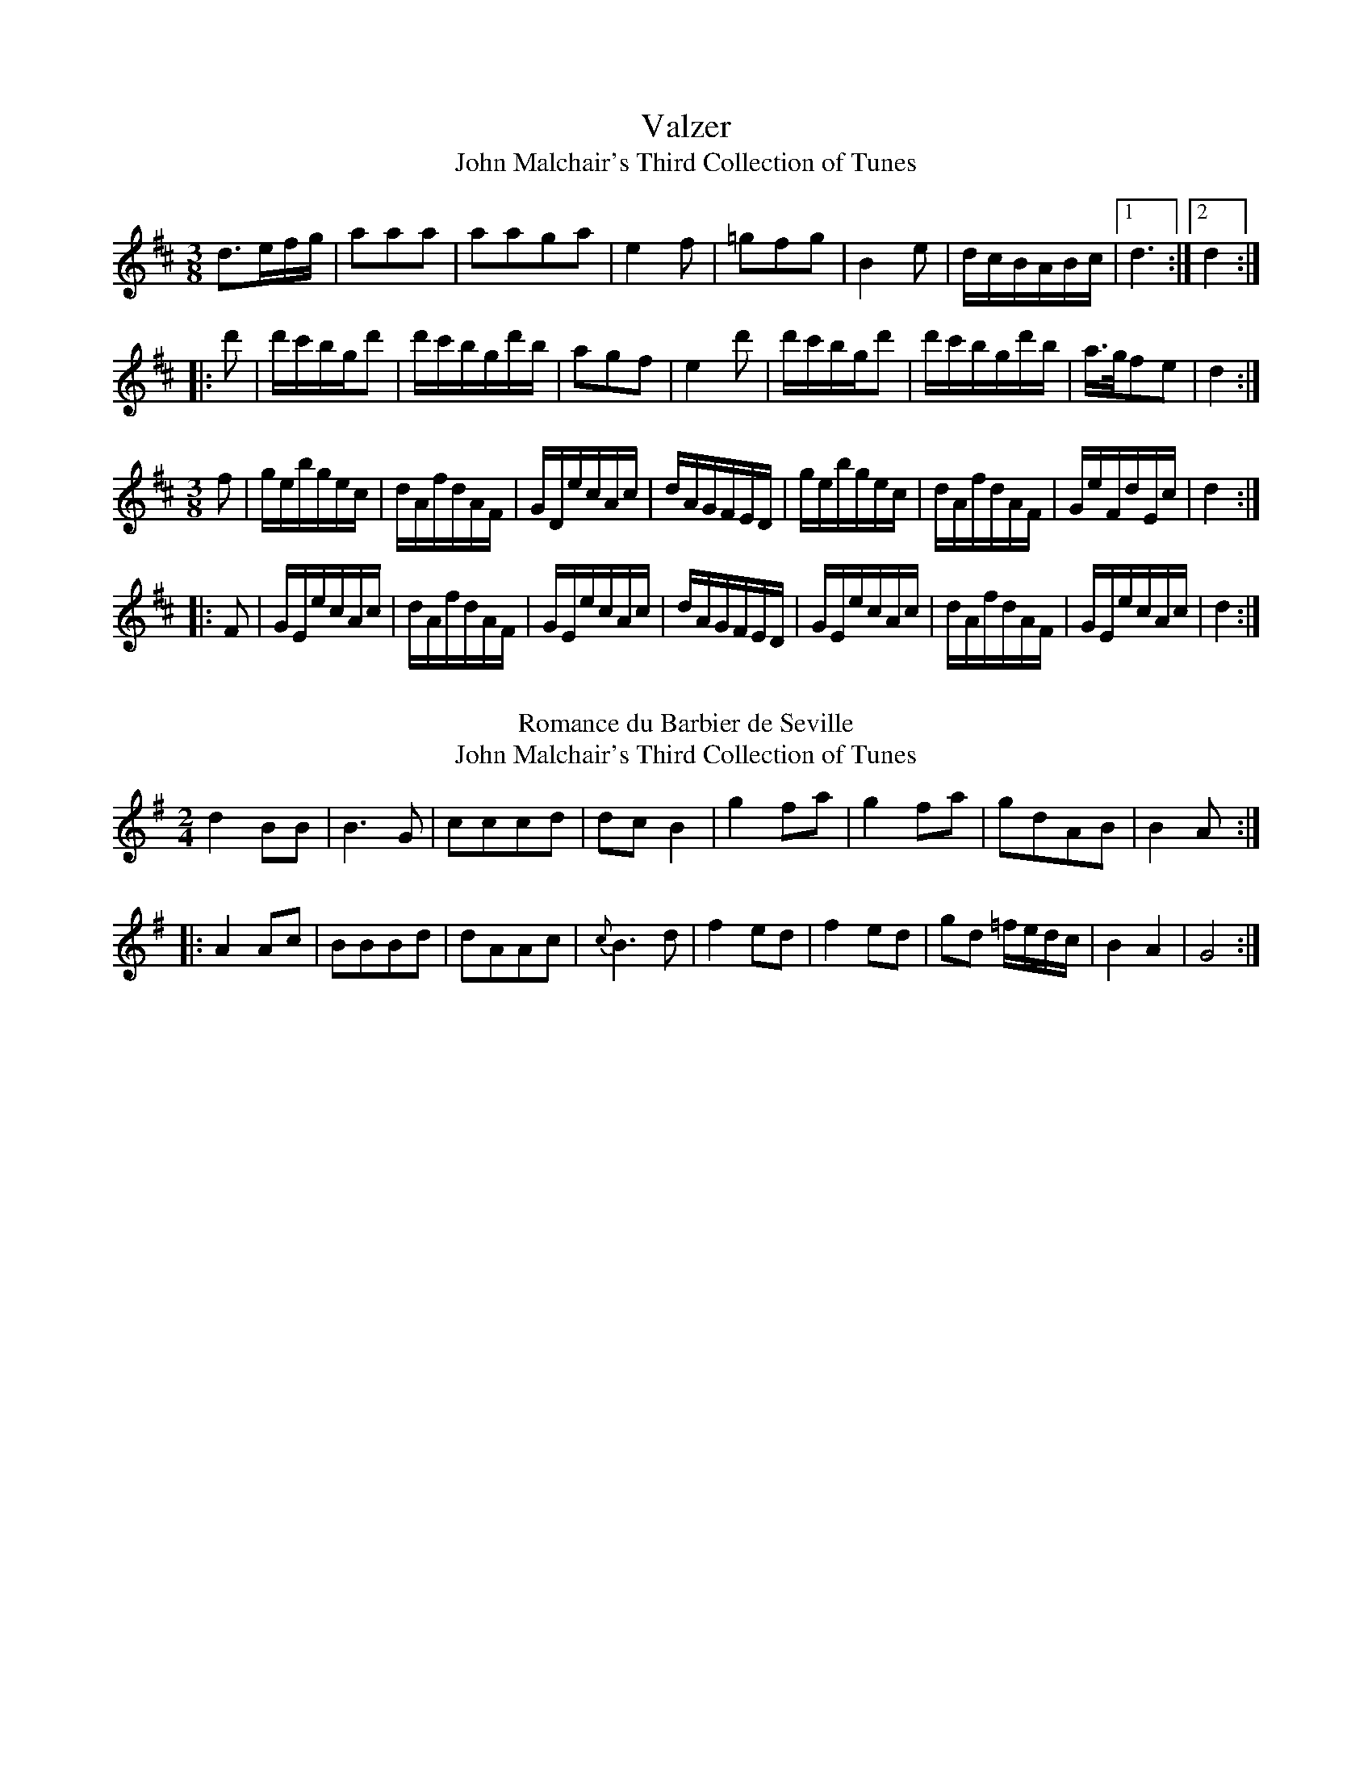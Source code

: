 X: 1
T:Valzer
T:John Malchair's Third Collection of Tunes
%%VWML:Malchair-3619-p1
F:https://www.vwml.org/record/Malchair/3619/p1
F:www.vwml.org/topics/historic-dance-and-tune-books/Malchair
Z:David Jacobs Jan 2020
M:3/8
L:1/8
K:D
d>ef/g/|aaa|aaga|e2f|=gfg|B2e|d/c/B/A/B/c/|1 d3:|2d2:|
|:d'|d'/c'/b/g/d'|d'/c'/b/g/d'/b/|agf|e2d'|d'/c'/b/g/d'|d'/c'/b/g/d'/b/|a/>g/fe|d2:|]
M:3/8
L:1/16
K:D
f2|gebgec|dAfdAF|GDecAc|dAGFED|gebgec|dAfdAF|GeFdEc|d4:|
|:F2|GEecAc|dAfdAF|GEecAc|dAGFED|GEecAc|dAfdAF|GEecAc|d4:|]
W:
T:Romance du Barbier de Seville
T:John Malchair's Third Collection of Tunes
F:https://www.vwml.org/record/Malchair/3619/p1
F:www.vwml.org/topics/historic-dance-and-tune-books/Malchair
Z:David Jacobs Jan 2020
M:2/4
L:1/8
K:G
d2 BB|B3G|cccd|dc B2|g2 fa|g2 fa|gdAB|B2A:|
|:A2Ac|BBBd|dAAc|{c}B3d|f2ed|f2 ed|gd =f/e/d/c/|B2A2|G4:|]

X:2
T:Valzer
T:John Malchair's Third Collection of Tunes
%%VWML:Malchair-3619-p2
F:https://www.vwml.org/record/Malchair/3619/p2
F:www.vwml.org/topics/historic-dance-and-tune-books/Malchair
Z:David Jacobs Jan 2020
M:3/8
L:1/8
K:D
dAd|fdf|afa|d'2d'|d'/c'/b/g/b/c'/|d'/c'/b/g/b/c'/|d'fe|d2||
f|eef|ggf|eef|{a}g2d'|d'/c'/b/g/b/c'|d'/c'/b/g/b/c'/|d'fe|d2||
a|^gea|fda|^gea|f2a|^gea|fda|=gfe|d2||
A|d(d/c/)d|e2A|e(e/d/)e|f2A|dd/c/d|eba|gfe|d2||
a|a2g|f2e|def|eAa|a2g|f2e|gfe|d2A|
dd/c/d|e2A|ee/d/e|f2A|dd/c/d|eba|gfe|d3:|]
W:
T:Sigget & Foot
T:John Malchair's Third Collection of Tunes
F:https://www.vwml.org/record/Malchair/3619/p1
F:www.vwml.org/topics/historic-dance-and-tune-books/Malchair
Z:David Jacobs Jan 2020
M:6/8
L:1/8
K:D
g2 e e a2|A2B c2A|g2f eA2|A2B c2A|edc dcB|A2B c2A|edc fga|A2B c2A|]

X:3
T:Ah! vous dirai je 
T:John Malchair's Third Collection of Tunes
%%VWML:Malchair-3619-p3
F:https://www.vwml.org/record/Malchair/3619/p3
F:www.vwml.org/topics/historic-dance-and-tune-books/Malchair
Z:David Jacobs Jan 2020
M:2/4
L:1/8
K:G
G2G2|d2d2|e/fg/e|d4|c2c2|B2B2|A2A2|G4:|
|: d2d2|c2c2|B2B2|A2A2|d2d2|c2c2|B2B2|A4|
W:
T:Minuet 
T:John Malchair's Third Collection of Tunes
%%VWML:Malchair-3619-p3
F:https://www.vwml.org/record/Malchair/3619/p3
F:www.vwml.org/topics/historic-dance-and-tune-books/Malchair
Z:David Jacobs Jan 2020
M:3/4
L:1/8
K:G
G3 ABG|GFEDEF|G2A2B2|C2A2A2|G3 ABG|GFEDEF|G2A2F2|1G6:|2G2:|
|:d3|D4 EF|G2A2B2|c2 cABG|c4d2|D4FE|G2A2B2|{B}A2 cAGF|{F}G4:|]
W:
T:Valtzer 
T:John Malchair's Third Collection of Tunes
%%VWML:Malchair-3619-p3
F:https://www.vwml.org/record/Malchair/3619/p3
F:www.vwml.org/topics/historic-dance-and-tune-books/Malchair
Z:David Jacobs Jan 2020
M:3/4
L:1/8
K:G
d3|B/d/c/B/A/|GAB|cAF|d3|B/d/c/B/A/|G/A/B/|{B}A3:|
B3|c3|d3/ g/d/B/|cAF|d3/ g/d/B/|cAF|BGF|G3:|]
X:4
T:March 
T:John Malchair's Third Collection of Tunes
%%VWML:Malchair-3619-p4
F:https://www.vwml.org/record/Malchair/3619/p4
F:www.vwml.org/topics/historic-dance-and-tune-books/Malchair
Z:David Jacobs Jan 2020
M:C|
L:1/8
K:D
d4f3d|a2f2d2A/|d4 {f}edcB|A3B A2^A2|B4c4 cBAG|F3GF2f2|e3d cdef|
d3c BCDE|(3cde (3fed c2B2|A2F2c3a|e3c edcB|A2E2c3a|e3c edcB|A2 A>A A2z2:|
|:A4c3A|e2c2A2z2|e4 (gfef)|g3f efga|f2e2d2e2|f2e2d2e2|f2 a>a a2fd|a2 A>A A2 zz2A/|
d4 eddcB|A3B A2^A|B4 c4 cBAg|F3G F2A2|(3Bcd (3efg f3e2|d2A2f3d|a3f agfe|
B2d2A2f3d|a3f agfe|d2d>d d2z2:|c4 A2A3 Bc|(d6A4)F2|F4B2A3FD2|(E6E4)d2|c3B A2A3Bc2|(d6D4)F2|G3AB A3F2D2|]
X:5
T:Overture de la belle Arienna
T:John Malchair's Third Collection of Tunes
%%VWML:Malchair-3619-p5
F:https://www.vwml.org/record/Malchair/3619/p5
F:www.vwml.org/topics/historic-dance-and-tune-books/Malchair
Z:David Jacobs Jan 2020
M:C|
L:1/8
K:D
{^G/} A2 {G/}A2|F3G A2A2|E3F G2G2|F2GE D2E2|F2D2a2a2|f3g a2a2|e3f g2g2|f2g edc|d4:|
|:AA(df)|gee2 AA(ce)|fd d2 AA(df)|e2fdc2B2|A4a2a2|A2Bc2c2|B2A2{^g/}a3{g/}a2|
A3B c2B2|!fermata!A4{G/}A2{G/}A2|F3GA2A2|E3FG2G2|F2GED2E2|F2D2a2a2|f3g {^g/}a2{g/}a2|e3fg2g2|f2ged2c2|:|]
W:
T:Contradanse Anglaise
T:John Malchair's Third Collection of Tunes
F:https://www.vwml.org/record/Malchair/3619/p5
F:www.vwml.org/topics/historic-dance-and-tune-books/Malchair
Z:David Jacobs Jan 2020
M:2/4
L:1/8
K:G
(G,/B/)(d/B/) (e/B/)(d/B/)|G,/B/d/B/ e/B/d/B/|[Ac][Ac][AD][AD]|B/A/B/C/ BG|
(G,/B/)(d/B/) (e/B/)(d/B/)|G,/B/d/B/ e/B/d/B/|[Ac][Ac][AD][AD]|[B2G2]z2:|
|:d>[AF] [AF][AF]|d>[BG] [BG][BG]|cAGF|G/F/G/A/ GD|d>[AF] [AF][AF]|d>[BG] [BG][BG]|cAGF|G2z2:|]

I:abc-charset utf-8
X: 6
T:Valzer
T:John Malchair’s Third Collection of Tunes
%%VWML:Malchair-3619-p6
F:https://www.vwml.org/record/Malchair/3619/p6
F:www.vwml.org/topics/historic-dance-and-tune-books/Malchair
Z:Ian Hayden Jan 2020
M:3/8
L:1/8
K:Bb
B2 b|!wedge!B(d/B/)(d/B/)|A2 f|A(c/A/)(c/A/)|BFG|!wedge!F(ED)|G e/c/A/c/|{c}B3:|
|:(dec)|(BAB)|G/^F/G/B/A/c/|B2!wedge!e|(dB)!wedge!a|bdB|G e/c/A/c/|{c}B3:|
|:f2 b|d2 f|ecA|B/A/B/c/d/e/|f2 b|d2 f|ecA|B3:|
|:c2 c|!wedge!c(de)|!wedge!d(ef)|fed|c2 c|cde|d/e/f/e/d/c/|B3:|
W:
T:Valtzer
T:John Malchair’s Third Collection of Tunes
F:https://www.vwml.org/record/Malchair/3619/p6
F:www.vwml.org/topics/historic-dance-and-tune-books/Malchair
M:3/8
L:1/8
K:G
D/B/B/D/c/D/|D/d/d/D/c/D/|D/B/B/D/c/D/|D/d/d/D/c/D/|\
D/B/B/D/c/D/|D/d/d/D/c/D/|D/B/B/D/c/D/|d2 z:|
|:c/A/e/c/B/A/|B/G/d/B/A/G/|A/D/c/A/G/F/|G/A/B/c/d/B/|\
c/A/e/c/B/A/|B/d/e/f/g/d/|e/c/B/A/G/F/|G2 z:|
T:Three Sheep Skins
T:John Malchair’s Third Collection of Tunes
F:https://www.vwml.org/record/Malchair/3619/p6
M:C|
L:1/8
K:G
G4 B3c|d4 B4|c4 A4|d4 A4|]
B2 G2 G2 B2|A2 G2 G2 B2|A2 G2 F2 E2|F4 D4|]
X:7
T:Corn Rigs are Bonny
T:John Malchair’s Third Collection of Tunes
%%VWML:Malchair-3619-p7
F:https://www.vwml.org/record/Malchair/3619/p7
F:www.vwml.org/topics/historic-dance-and-tune-books/Malchair
Z:Ian Hayden Jan 2020
M:C
L:1/8
K:F
F>G|A2 D2 A3G|F2 (E>D) D2 C>D|F3G AGAc|d2 G2 G2 F>G|
A2 c2 BA GF|G2 A2 f3e|d3c AG A^c|d2 D>E D2 A>B|
c3d c2 BA|f2 c2 c2 fe|d3e fe fg|a2 d>e d2 c>B|
A2 f2 cA GF|G2 A2 f3e|df dc AG A^c|d2 D>E D2 |]
W:
T:Maid of the Mill, The 
T:- in the comic opera of Rosina
T:John Malchair’s Third Collection of Tunes
C:Shield, [William 1782]
%%VWML:Malchair-3619-p7
F:https://www.vwml.org/record/Malchair/3619/p7
F:www.vwml.org/topics/historic-dance-and-tune-books/Malchair
Z:Ian Hayden Jan 2020
M:6/8
L:1/8
K:A
E|EAA AcA|G>AB e2A|FFF FGE|A3 zzE|
EAA AcA|GAB e2G|FFF FFG|E3 z2E/E/|
Eee e>fe|edc d2c|BBc d2f|(A3G2)E|
FGA d2B|GAB e2c/A/|FFF FGE|A2z|]
[|(c2e)|(A2e)(c2e)|(A2e)(c2a)|AFF FGE|A3 zz|]
W:"simphony"

I:abc-charset utf-8
X:8
T:Frisky Jenny 
T:or the Tenth of June
T:John Malchair’s Third Collection of Tunes
%%VWML:Malchair-3619-p8
F:https://www.vwml.org/record/Malchair/3619/p8
F:www.vwml.org/topics/historic-dance-and-tune-books/Malchair
Z:Ian Hayden Jan 2020
M:2/2
L:1/4
K:D
AAFG/A/|BBA2|B/c/dc/d/e|f/g/f/e/ d2|]
ffe d/c/|d e/d/cA|B/c/d/e/ c/d/e/f/|d/e/f/g/ e2|
AAFG/A/|BBA2|B/c/dc/d/e|f/g/f/e/ d2|]
W:
T:Compleat Britain, The
T:John Malchair’s Third Collection of Tunes
%%VWML:Malchair-3619-p8
F:https://www.vwml.org/record/Malchair/3619/p8
F:www.vwml.org/topics/historic-dance-and-tune-books/Malchair
Z:Ian Hayden Jan 2020
M:C|
L:1/4
K:D
B/c/|d2 A>G|F/G/A/G/ F/G/F/E/|Dde f/g/|e2 fg|
a/b/ aAa|g/a/ gAg|faed|c2d2|
e2fg|a g/f/ e>d|d3|]
f/g/|aa a/b/a/g/|fede|fga g/f/|e3 f/g/|
aa a/b/a/g/|f/g/f/e/ d/c/d/e/|f/e/f/a/ g/f/e/d/|c2 e/d/c/B/|
A f/g/ aA|A e/f/ gA|A f/a/ ed|c2d2|
e2f/g/f/g/|a g/f/ e>d|d3 |]



I:abc-charset utf-8
X:9
T:Mr. Lane's Trumpet Minuet 
T:John Malchair’s Third Collection of Tunes
%%VWML:Malchair-3619-p9
F:https://www.vwml.org/record/Malchair/3619/p9
F:www.vwml.org/topics/historic-dance-and-tune-books/Malchair
Z:Ian Hayden Jan 2020
M:3/4
L:1/8
K:D
DE F2F2|de f2d2|fe d2f2|ed cB A2|
DE F2F2|de f2d2|fe de fg|e6|]
fg a2c2|B4 AB/c/|dc de d2|ed ef e2|
fe de fg|a6|AG AB AB|A2F2A2|d2 AB AB|
A2 GF ED|f2 fg fg|e2 dc BA|d2 fe dc|d6|]
W:
T:Beau's Delight, The
T:or Hark how the Cock Crows
T:John Malchair’s Third Collection of Tunes
F:https://www.vwml.org/record/Malchair/3619/p9
N: catalogued as "The Bean's Delight" at vwml.org
Z:Ian Hayden Jan 2020
M:6/4
L:1/4
K:D
A|F>GAD2d|c>deA2 d/c/|d>ef B>gf|e3 A3|
F>GAD2d|c>deA2 a/g/|f>ga A>d c|1d3 D2:|2 d3 D3|]
AFA BGB|AFA BGB|AFA Bcd|c3 A2f|
ece fdf|afa bgb|afa efg|f3 d3|]



I:abc-charset utf-8
X:10
T:Wolly and Georgey
T:Woolly and Georgey
T:John Malchair’s Third Collection of Tunes
%%VWML:Malchair-3619-p10
F:https://www.vwml.org/record/Malchair/3619/p10
F:www.vwml.org/topics/historic-dance-and-tune-books/Malchair
Z:Ian Hayden Jan 2020
M:3/4
L:1/8
K:G
G2(G/A/B) (AG)|cA (A/B/c) BA|B>A G>A B>c|(d3e)D2|
G2(G/A/B) (d/B/) (A/G/)|A2cd e>f|ge (d/e/d/B/) AG|G3AB2|]
|c>d ed gd|B>c dB ed|G>A Bc dG|F2A2A2|
D3E DB,|G3E DB,|d3B AF|G3AB2|]
W:
T:Bloomsbury Market
T:John Malchair’s Third Collection of Tunes
F:https://www.vwml.org/record/Malchair/3619/p10
F:www.vwml.org/topics/historic-dance-and-tune-books/Malchair
%%VWML:Malchair-3619-p10
Z:Ian Hayden Jan 2020
M:C|
L:1/8
K:G
d2 (dB)(AG) (GE)|(DE) (DB,) D3D|(DG) (GA) B2 (Bc)|d2 (cB) A3B|
(cd) (e=f) (e^f) (gB)|(Bc) (dB) (AF) E2|e3d (ef) (gB)|(cB) (AG) G4|]
g2 (ga/b/) g3d|(ef) (gB) A3G|(DG) (GA) B2 (AG)|(DG) (GA) B2 (AG)|
d3e (de) (dB)|(AB) (cd) e3d|e3d (ef) (gB)|(cB) (AG) G4|]


X: 11
T:Greenwich Park
T:John Malchair's Third Collection of Tunes
%%VWML:Malchair-3619-p11
F:https://www.vwml.org/record/Malchair/3619/p11
F:www.vwml.org/topics/historic-dance-and-tune-books/Malchair
Z:Steve Mansfield Jan 2020
M:C|
L:1/4
K:F
F2c2 | A3d | cAGF | GEDC | F2c2 | A3d | cfdg | f4 ||
e2g2 | c3e | fccA | d3c | dBBG | EGCc | (BA) (GF) | F4 |]
W:
T:The Coronation Day
T:John Malchair's Third Collection of Tunes
F:https://www.vwml.org/record/Malchair/3619/p11
F:www.vwml.org/topics/historic-dance-and-tune-books/Malchair
M:C|
L:1/4
K:F
c | fefc | f2c>c | d(c/B/)Gc | AF2 || A | B>c d(c/B/) | A>G FA | 
B>c d(c/B/) | A>B c(B/A/) | G/F/G/A/ B/A/B/c/ | d>efA | BAGc | AF2 |] 
W:
T:Put in All (From ed 18)
T:John Malchair's Third Collection of Tunes
F:https://www.vwml.org/record/Malchair/3619/p11
F:www.vwml.org/topics/historic-dance-and-tune-books/Malchair
M:C|
L:1/4
K:F
A | Adde | f2gf | eceg | f3e | f^cde | f2ed | A3 || e | 
fgab \ c'2ba | gfed | ^c3A | Adde | f2a^c | d2d^c | d3 |]

X: 12
T:Hombey House. (Ed. 18)
T:John Malchair's Third Collection of Tunes
%%VWML:Malchair-3619-p12
F:https://www.vwml.org/record/Malchair/3619/p12
F:www.vwml.org/topics/historic-dance-and-tune-books/Malchair
Z:Steve Mansfield Jan 2020
M:3/2
L:1/4
K:F
F2 A/c/A F/A/F | c2 f/a/f c/f/c | d2 g/b/g d/g/f | e3d c2 | F2 A/c/A F/A/F | 
c2 f/a/f c/f/c | d2 g/b/g d/g/e | f2 F4 || a2 F/A/c f2 | b2 G/B/d g2 | c'2 A/c/e a/g/f | e3 dc2 |
a2 f/a/f c/f/c | d2 B/d/B G/B/G | g2 e/g/e c/e/c | f2F4 |]
W:
T:Queensborough
T:Bloomsbury Market (Ed. 18)
T:John Malchair's Third Collection of Tunes
%%VWML:Malchair-3619-p12
F:https://www.vwml.org/record/Malchair/3619/p12
F:www.vwml.org/topics/historic-dance-and-tune-books/Malchair
Z:Steve Mansfield Jan 2020
M:C|
L:1/8
K:G
G | (dB) (AG) G2D2 | DEDB, D3D | DGGD G2B2 | (B/c/d) (cB) A3B | (ce) (ge) (dB)d2 | (GB) (dB) (AF)E2 | 
e3d (e/f/g) (GB) | (cB) (AG) G4 || g2 (g/a/b) g3f | (ge) (dB) A3G | (EG) (GA) (BG)G2 | (EG) (GA) B2(AG) | 
d3e (dB)d2 | (AB) (cd) e3d | e2f2 g3B | (cB) (AG)G4 |]

X: 13
T:The Spanheim. From the 18th Ed. Vol 2
T:John Malchair's Third Collection of Tunes
%%VWML:Malchair-3619-p13
F:https://www.vwml.org/record/Malchair/3619/p13
F:www.vwml.org/topics/historic-dance-and-tune-books/Malchair
Z:Steve Mansfield Jan 2020
M:6/2
L:1/4
K:Am
A | e>fe dcd | e3 A2B | c>BA dBc | B3-B3 || e/f/ | g>ag ece | g3 c>Bc |
d>ed BGB | d3 B2c/d/ | eEc B>A^G | A3-A3 || A | (Ac)A (Ac)A | (Bd)B (Bd)B | (ce)c def | e3-e3 ||
e/f/ | g3 d2e | f3 c2d | e>fe dBc | d>ed cBA | ^GeB B2A | A3-A3 ||
W:
T:May Day. Ed. 18
T:John Malchair's Third Collection of Tunes
%%VWML:Malchair-3619-p13
F:https://www.vwml.org/record/Malchair/3619/p13
F:www.vwml.org/topics/historic-dance-and-tune-books/Malchair
Z:Steve Mansfield Jan 2020
M:6/2
L:1/4
K:G
d | gab efg | fga fed | cde ABc | EAG FED | gab efg | fga fed | ^cde Adc | d3-d2 || e/f/ | 
gBd gdB | ecA ecA | dBG dBG | EAG FED | gBd gdB | ecA ecA | Bcd EAF | G3-G2 |]
W:
T:Reuben. Ed. 18
T:John Malchair's Third Collection of Tunes
%%VWML:Malchair-3619-p13
F:https://www.vwml.org/record/Malchair/3619/p13
F:www.vwml.org/topics/historic-dance-and-tune-books/Malchair
Z:Steve Mansfield Jan 2020
M:C|
L:1/4
K:D
Adde | c>dee fd-dD | F2 A2 || A>BA(G/F/) | E3E | FD-DE | F2 A2 |]

X:14
T:Woodstock Bower
T:John Malchair's Third Collection of Tunes
%%VWML:Malchair-3619-p14
F:https://www.vwml.org/record/Malchair/3619/p14
F:www.vwml.org/topics/historic-dance-and-tune-books/Malchair
Z:Steve Mansfield Jan 2020
M:3/2
L:1/4
K:Dm
Ad^c Ad2 | Adc B/A/GF | AA/B/ cB/A/ GF/E/ | DAG FED || c>de/d/ cf2 | ed/c/=B ecA | 
c>deAc2 | ed/c/=B ecA c>dc AB2 | AG/F/E AGF | AA/B/ cB/A/ GF/E/ | DAG FED |
c>de/d/ cf2 | ed/c/=B ecA | c>dc AGF | E3 DD2 |]
W:
T:King's Maggot
T:New York
T:John Malchair's Third Collection of Tunes
%%VWML:Malchair-3619-p14
F:https://www.vwml.org/record/Malchair/3619/p14
F:www.vwml.org/topics/historic-dance-and-tune-books/Malchair
Z:Steve Mansfield Jan 2020
M:3/2
L:1/4
K:Bb
FBEBD2 | Cc2 G(A/B/) (c/A/) | FBEBD2 | B,B2G (A/B/) (c/A/) || dB2FD2 | Cc2 G(A/B/) (c/A/) | dB2AD2 | 
B,B2G (A/B/) (c/A/) || Bff(e/d/) (e/d/)(c/B/) | (A/B/)(c/d/)c G(A/B/)(c/A/) | Bff(e/d/) (g/f/)(g/a/) | bB2 G (A/B/)(c/A/) |
(d/c/B/)A/ (B/A/)(G/F/) (G/F/)(E/D/) | (d/c/)(B/A/) (B/A/)(G/F/) (D/E/)(F/D/) | B,B2G (A/B/) (c/A/) |]

X:15
T:Ponders End
T:John Malchair's Third Collection of Tunes
%%VWML:Malchair-3619-p15
F:https://www.vwml.org/record/Malchair/3619/p15
F:www.vwml.org/topics/historic-dance-and-tune-books/Malchair
Z:Steve Mansfield Jan 2020
M:C|
L:1/4
K:C
c | BG-GA/B/ | c3 B/c/ | d2B2 cA-Ad | BG-GA/B/ | c3 e/f/ | g2e2 | c3 || 
e/f/ | g2e2 | c>dc B/c/ | d2B2 | cA-Ad | BG-GA/B/ | c>de d/c/ | e/f/g d/e/f | ec2 |]
W:
T:Epsom New wells
T:John Malchair's Third Collection of Tunes
%%VWML:Malchair-3619-p15
F:https://www.vwml.org/record/Malchair/3619/p15
F:www.vwml.org/topics/historic-dance-and-tune-books/Malchair
Z:Steve Mansfield Jan 2020
M:3/2
L:1/4
K:C
gd2 g^f2 | gaba/g/ad | egcfBe | AdD^FG2 ||
Ad2 ABG | Bec f/e/dB | dg=e a/g/^fa | dgA^f g2 ||
W:
T:Orange Nan
T:John Malchair's Third Collection of Tunes
%%VWML:Malchair-3619-p15
F:https://www.vwml.org/record/Malchair/3619/p15
F:www.vwml.org/topics/historic-dance-and-tune-books/Malchair
Z:Steve Mansfield Jan 2020
M:6/4
L:1/4
K:Dm
e | fcf AcA | BG2 gaf | gef dec | fF2 cd || e | fag bag | eg2 cde | 
fAB dgd | ec2 BAc | fAB dgd | egf agb | aAB dce | fF2 cd |]

%abc
%%abc-alias Malchair pg-16-25
%%abc-creator ABCexplorer 1.6.1 [02/02/2020]

X:16
T:Jumper's Chase
T:John Malchairs Third Collection of Tunes
%%VWML:Malchair-3619-p16
F:https://www.vwml.org/record/Malchair/3619/p16
F:www.vwml.org/topics/historic-dance-and-tune-books/Malchair
Z:Peter Dunk Jan 2020
M:3/2
L:1/8
K:Bb
f4d4 (ga)(gf)|g2 b4 d2c2 B2|f2d2 B3A (GA) B2|
A2c2 f2A2 G2F2||D2F2 (Bc)d2 G4|g3g f2e2 d2c2|
A2c2 fg a2 c3a|b3a g2 ab g2f2|b2a2 g2f2 b2d2|
gfed c2B2 c2F2|GAB2 ABc2 def2|g3f e2d2 c2B2|]
W:
T:The Collier's Daughter or the Duke of Rutland's delight.
T:John Malchairs Third Collection of Tunes
T:also in thomsons Orpheus Caledonius Vol 1 No.44.
F:https://www.vwml.org/record/Malchair/3619/p16
F:www.vwml.org/topics/historic-dance-and-tune-books/Malchair
Z:Peter Dunk Jan 2020
M:C|
L:1/8
K:F
dc|B2G2G2G2|G4D4|D2 F4 F2|A2 c4 dc|
B2G2G2G2|G4D4|cBAG cBAG|B2 d4||
ef|gfed cded|c4f4|cBAG FGAB|A4c4|
B2G2A2D2|B2G2A2D2|gfef g2G2|B2 d4|]
W:
T:Brittains Glory
T:John Malchairs Third Collection of Tunes
F:https://www.vwml.org/record/Malchair/3619/p16
F:www.vwml.org/topics/historic-dance-and-tune-books/Malchair
Z:Peter Dunk Jan 2020
M:6/4
L:1/8
K:D
D2|D2E2F2 G4 B2|A2F2A2 d6|f3g f2 e4 d2|e2f2e2 c2B2A2|
D2E2F2 G4B2|A2F2A2 d6|f3g f2 e4 d2|e6-e4||
fg|a4 A2 d4 c2|B4 g2 e3d c2|d4 c2 B4 A2|G4 e2 c3B A2|
f3g ab g4 f2|e3f ga f4 e2|d3e fg e4 d2|d6-d4|]

X:17
T:Next Oars or the Sheep Shearers.
T:John Malchairs Third Collection of Tunes
%%VWML:Malchair-3619-p17
F:https://www.vwml.org/record/Malchair/3619/p17
F:www.vwml.org/topics/historic-dance-and-tune-books/Malchair
Z:Peter Dunk Jan 2020
M:9/8
L:1/8
K:D
dA_c BGB AFA|_c3 c>dc B2A|dA_c BGB AFA|d3 d>ed c2A||
dAG F2G A3|_c3 c>dc B2A|dAG F2G A3|d3 d>ed c2A||
F2A E2A D2A|_c3 c>dc B2A|F2A E2A D2A|d3 d>ed c2A||
W:
T:Love and Honour or Love in a Hop-Yard
T:John Malchairs Third Collection of Tunes
F:https://www.vwml.org/record/Malchair/3619/p17
F:www.vwml.org/topics/historic-dance-and-tune-books/Malchair
Z:Peter Dunk Jan 2020
M:6/4
L:1/4
K:G
E/F/|G2 DB,G,B,|DGFEFG|ABcEFG|F3D2E/F/|
G2 DB,G,B,|DGFEFG|ABcDGF|G3-G2||
e/f/|g2dBGB|dgdBGB|dgfeag|f3 d2 g/a/|
bgegbe|fadegc|BgBAgf|g3-g2|]

X:18
T:Happy Conclusion.
T:John Malchairs Third Collection of Tunes
%%VWML:Malchair-3619-p18
F:https://www.vwml.org/record/Malchair/3619/p18
F:www.vwml.org/topics/historic-dance-and-tune-books/Malchair
Z:Peter Dunk Jan 2020
M:C|
L:1/4
K:G
G/A/|BB B/A/B/c/|AAAB|cc c/B/c/d/|B3 B/c/|
ddd e/d/|ccc d/c/|B/A/G/A/ A3/G/|G3||
B/c/|dd d/e/ _f|e c2 G/A/|B B/c/ d c/B/|A3 A/B/|
c e2 d/c/|B/c/ d e/f/ g|f/e/d/g/ af|g3|]
W:
T:Charming Maid
T:John Malchairs Third Collection of Tunes
F:https://www.vwml.org/record/Malchair/3619/p18
F:www.vwml.org/topics/historic-dance-and-tune-books/Malchair
Z:Peter Dunk Jan 2020
M:C|
L:1/8
K:G
G,A,B,C DCB,A,|G,2 G2F2G2|A4B4|cBAG FABc|
d2D2 c4|B2c2A2G2|F2G2 (BA)(GF)|G8||
DEFG AGFE|DEFG A2D2|GABc dcBA|GABc d2G2|
cBcd efed|cdcB ABcd|edcB cBAG|F4 D2B/c/|dBGB dBGB|
A4 D2F2|G2A2B2c2|d4 gfed|edcB A3G|G8|]

X:19
T:Oswestry Wake
T:John Malchairs Third Collection of Tunes
%%VWML:Malchair-3619-p19
F:https://www.vwml.org/record/Malchair/3619/p19
F:www.vwml.org/topics/historic-dance-and-tune-books/Malchair
Z:Peter Dunk Jan 2020
M:6/4
L:1/4
K:G
d|efg f2e|dcB A2G|gfe f2g|a3-a2 d|
efg f2e|dcB ABc|BGB AFA|G3-G2||
A|B3/c/ dded|dBGdBG|A3/B/ A c2 d|e3 edc|
Bcddef|g3d3|BGE AFD|G3-G2||
e/f/|gdB gdB|gdB A2G|gfe f2g|a3-a2d|
gba bfe|fag fed|egBA2G|G3-G2||
W:
T:Wallpool or the happy Clown
T:John Malchairs Third Collection of Tunes
F:https://www.vwml.org/record/Malchair/3619/p19
F:www.vwml.org/topics/historic-dance-and-tune-books/Malchair
Z:Peter Dunk Jan 2020
M:6/4
L:1/4
K:G
d|G2 ABAG|d2d d2g|f2 edec|B2A G2d|
G2 ABAG|d2d d2g|fge e2d|d3-d2||
d|dBc ded|dcB c2c|cAB cdc|cBA B2d|
g2d g2d|g3-g3/ f/e|dcB A2G|G3-G2|]

X:20
T:Merry Milk Maids
T:John Malchairs Third Collection of Tunes
%%VWML:Malchair-3619-p20
F:https://www.vwml.org/record/Malchair/3619/p20
F:www.vwml.org/topics/historic-dance-and-tune-books/Malchair
Z:Peter Dunk Jan 2020
M:C|
L:1/8
K:A
A2C2C2 BA|e4a4|e2c2f2A2|G4E4|
F2D2F2A2|G2B2e2 ag|fedc B3A|A4c4||
e2cd e2cd|edcB A4|B2GA B2GA|BAGF E4|
e2fg e2ga|g2fe a3e|fedc Bc A2|A4c4||
(dc)(BA) A2e2|c4A4|B2F2F2B2|G4E4|
F2D2F2B2|GAB2 e2ag|fedc B3 A|A4c4||
a2e2a4|f2e2f4|e2dc BcBA|GAB2 G2E2|
F2ED F2A2|GAB2 e2 ag|fedc B3A|A4c4|]
W:
T:Trip to the Boar, A
T:John Malchairs Third Collection of Tunes
F:https://www.vwml.org/record/Malchair/3619/p20
F:www.vwml.org/topics/historic-dance-and-tune-books/Malchair
Z:Peter Dunk Jan 2020
M:3/2
L:1/8
K:G
e^def e2B2B2e2|^d6 e2f2B2|gfga g2fe ^de f2|B2 e4 ^d2 e4|
g3f e2dc Bcd2|e2 A4 d2d2 G2|c3B AGF2 FGA2|D2 G4 F2 G4||
dcde d2B2 B2e2|A3G ABcd B2G2|gfed ^cde2 A2a2|f2 d4 ^c2 d4|
ABc2 cde2 e4|EFG2 GAB2 B4|^c3B cdef ^d2B2|gf e2 e2^d2 e4|]

X:21
T:Fiddle-de dee
T:John Malchairs Third Collection of Tunes
%%VWML:Malchair-3619-p21
F:https://www.vwml.org/record/Malchair/3619/p21
F:www.vwml.org/topics/historic-dance-and-tune-books/Malchair
Z:Peter Dunk Feb 2020
M:6/4
L:1/8
K:F
F3G F2 f3g f2|G4 a2 g2 (fe)(dc)|F3G F2 F3g f2|G4 A2G2 (FE)(DC)|
F3G F2 f3g ag|f4 d2 f4 f2|g2 f2 g2 a2 f2 a2|g2 (ag)(fe) d4 c2|
f3g a2 (ag)(fe) (dc)|A3B A2 G4 D2|F3G F2 f3g f2|G3A G2G2 (FE)(DC)|]
W:
T:Charmer, The
T:John Malchairs Third Collection of Tunes
F:https://www.vwml.org/record/Malchair/3619/p21
F:www.vwml.org/topics/historic-dance-and-tune-books/Malchair
Z:Peter Dunk Feb 2020
M:C|
L:1/8
K:A
e2|a2A2A2a2|g4 ef _g2|f2e2 ^defd|e2B2G2E2|
a2A2A2a2|g4 ef _g2|f2e2 ^defd|e6||
B2|e2B2B2c2|d4(AB _c2)|B2A2G2A2|BABc B2B2|
e2B2B2c2|d4(AB _c2)|B2A2 FABG|A4|]
W:
T:Lord Hereford's Delight
T:John Malchairs Third Collection of Tunes
F:https://www.vwml.org/record/Malchair/3619/p21
F:www.vwml.org/topics/historic-dance-and-tune-books/Malchair
Z:Peter Dunk Feb 2020
M:6/4
L:1/8
K:D
A2|F3E D2 F3G AB|A3G FE D3E F2|E2C2 A,2 G,4 F2|E2C2 A,2 G,4 A2|
F3E D2 F3G AB|A3G FE D3E F2|E2C2 A,2 G,4 C2|D6-D4||
f2|e3d cd e4 a2|e3f ed c4 c2|d3c B2 B4 A2|A6-A4 a2|
agfe d2d2 f2a2|B2c2 d2c2 d2e2|A2G2 F2E2 d2c2|d6 D4|]

X:22
T:Chalk Hornpipe
T:John Malchairs Third Collection of Tunes
%%VWML:Malchair-3619-p22
F:https://www.vwml.org/record/Malchair/3619/p22
F:www.vwml.org/topics/historic-dance-and-tune-books/Malchair
Z:Peter Dunk Feb 2020
M:3/2
L:1/4
K:D
d2 A B/c/ dD|F A2 dcB|e2 B c/d/ eE|G B2 ec A||
d3/e/ fd f/g/a/f/|d f2 a gf|eg fa gb|a e2 dc A|
d A2 GF D|F G2 dc B|eE GE BE|G B2 eB A||
d3/e/ fd f/g/a/f/|d f2 a gf|e/f/g/e/ f/g/a/f/ g/a/b/g/|a e2 dc A||
W:
T:Boys and Girls to Play
T:John Malchairs Third Collection of Tunes
F:https://www.vwml.org/record/Malchair/3619/p22
F:www.vwml.org/topics/historic-dance-and-tune-books/Malchair
Z:Peter Dunk Feb 2020
M:6/4
L:1/4
K:C
g3 f2 d|g2 e c2 c|d2 e fe d|g2 e c3||
gfe f2d|gfe c2c|dd ef ed|g2e c3|
g2e fga|g2e c2c|dde fed|g2e c3|
gfe fed|g3 c3|g3 fed|g3c3|
g2e f2d|gfe c2c|dde fed|g2e c3|]
W:
T:Albion Queen or Barksheir
T:John Malchairs Third Collection of Tunes
F:https://www.vwml.org/record/Malchair/3619/p22
F:www.vwml.org/topics/historic-dance-and-tune-books/Malchair
Z:Peter Dunk Feb 2020
M:9/4
L:1/4
K:G
g3 B2e dBG|A3 G2B AFD|GBG dfd gbg|g3 f2b afd||
geg _fd_f ece|dBd cAc BGd|geg afa bgb|afa geg _fd_f|
e3 d3 c2e|dBd cAc BGd|e3 f3 g2c|(Bd)A A2G G3|]

X:23
T:Furlong, The
T:John Malchairs Third Collection of Tunes
%%VWML:Malchair-3619-p23
F:https://www.vwml.org/record/Malchair/3619/p23
F:www.vwml.org/topics/historic-dance-and-tune-books/Malchair
Z:Peter Dunk Feb 2020
M:6/4
L:1/4
K:C
g|c2 c c3/d/ e|d2G G2g|c2 c c3/d/e|d2G G2G|
A3/B/c c3/d/B|c2c c2G|A3/B/c c3/d/ B|c2c c2g|
e2a g2f|e2c c2g|e2a g2f|e2c c3/d/B|
A2G G3/c/B|A2G G3/c/B|A2G A2B|c2G G2g|
g3-g2 a|g3-g2 g|g3/f/g a3/g/f|g2g g2G|
G3/A/B c3/B/A|d2d d2G|G3/A/B c3/B/A|d2d d2g|
g3/f/e d3/c/B|c2c c2g|g3/f/e d3/c/B|c2c c2G|
c3/B/c d3/c/d|e2c c2G|c3/B/c d3/c/d|e2c c3/g/f|
e2d d3/g/f|e2c c3/g/f|e2d e2f|g2d d2d|
d3-d2 e|d3-d2 e|d3/c/d e3/d/c|d2d d2g|
c2c c3/d/e|d2G G2g|c2c c3/d/e|d2G G2G|
A3/B/c c3/d/B|c2c c2G|A3/B/c c3/d/B|c2c c2|]

X:24
T:Stepney Cakes and Ale
T:John Malchairs Third Collection of Tunes
%%VWML:Malchair-3619-p24
F:https://www.vwml.org/record/Malchair/3619/p24
F:www.vwml.org/topics/historic-dance-and-tune-books/Malchair
Z:Peter Dunk Feb 2020
M:9/4
L:1/4
K:D
D2d c3/B/A _c3|GEC C2D EGE|D2d c3/B/A d3|AFD D2F EGE||
D2a g3/f/e _c3|GEC C2D EGE|D2a g3/f/e d3|AFD D2F EGE|
afd ecA _c3|GEC C2D EGE|afd ecA d3|AFD D2F EGE|]
W:
T:Bunter's Delight
T:John Malchairs Third Collection of Tunes
F:https://www.vwml.org/record/Malchair/3619/p24
F:www.vwml.org/topics/historic-dance-and-tune-books/Malchair
Z:Peter Dunk Feb 2020
M:9/4
L:1/4
K:Gm
G2g f^ed f3|cAF F2A cAF|G2b ag^f g3|dBG G2B dBG|
g2d ^e2c f3|cAF F2A cAF|G2b ag^f g3|dBG G2B dBG||
G2b a2g f3|cAF F2A cAF|G2b d^fa g3|dBG G2B dBG|]

X:25
T:Irish Round or Kinington Wells
T:John Malchairs Third Collection of Tunes
%%VWML:Malchair-3619-p25
F:https://www.vwml.org/record/Malchair/3619/p25
F:www.vwml.org/topics/historic-dance-and-tune-books/Malchair
Z:Peter Dunk Feb 2020
M:6/4
L:1/4
K:Dm
A2^c d2e|f3/g/a e2d|(^cA)f e2d|ede D3|
F3/G/F c3/d/c|def c3/d/A|B3/A/G AGA|F2E D3||
f2a a2g|g2f ece|f2d gca|agf g3/f/e|
f2a a2g|g2f ece|f2d gcA|agf g3/f/e|
L:1/8
a2(ba)(gf) g2(ag)(fe)|f2(gf)(ed) e2(fe)(dc)|a2(ba)(gf) g2(ag)(fe)|f2(gf)(ed) e2(fe)(dc)|
L:1/4
dDD DEF|FGA ABc|cCC CDE|FGA D3|
W:
T:B. of Chester's Jigg or the fit's come on me now, The
T:John Malchairs Third Collection of Tunes
F:https://www.vwml.org/record/Malchair/3619/p25
F:www.vwml.org/topics/historic-dance-and-tune-books/Malchair
Z:Peter Dunk Feb 2020
M:9/4
L:1/4
K:F
F2c (cA)c c2A|F2c (cA)c(d/e/f)c|F2c (cA)c d2e|(fc)d (cA)F G2F||
(fc)f (ec)f e3|d3/e/d f3/g/ a/g/ g2f|(fc)f (fa)a g2f|(df)d (cA)F G2F|]

X:26
T:Love for Love. Danc'd in the Play.
T:John Malchair's Third Collection of Tunes
%%VWML:Malchair-3619-p26
F:https://www.vwml.org/record/Malchair/3619/p26
F:www.vwml.org/topics/historic-dance-and-tune-books/Malchair
Z:Eric Conrad Jan 2020
M:C|
L:1/8
K:G
d2 | g2G2 Bcd2 | d3 e_f2A2 | ABc2 c3d |efge d3c |
 BcdB A3G | FGAB (AF)(ED) | D6 ||
A2 | ABD2 F2A2 | BcE2 G2B2 | e2fg B2e2 | e6 fg |a2A2 A3B | 
cBcd e3_f | e2E2 E3F | GFGA B2d2 |g2G2 Bcd2 | G6 |]
W:
T: Vicar of Taunton Dean.
T:John Malchair's Third Collection of Tunes
F:https://www.vwml.org/record/Malchair/3619/p26
F:www.vwml.org/topics/historic-dance-and-tune-books/Malchair
% Z:Eric Conrad Jan 2020
M:6/4
L:1/4
K:Gm
D | G2A BAF | G2B cBA | GAB B2A | Gd2- d2 ||
d/e/ | f2e d2c | d2c B2A/G/ | ABc c2B | Bc2- c2c | 
d>ed c>BA | B>AG d3 | c>Bc c>BA | Gd2 A2G |
^FD2 BG2 | d3- d2d | c>Bc c>BA | Gd2- d2 |]
W:
T: King of Poland.
T:John Malchair's Third Collection of Tunes
F:https://www.vwml.org/record/Malchair/3619/p26
F:www.vwml.org/topics/historic-dance-and-tune-books/Malchair
M:6/4
L:1/4
K:Gm
B2G BAc | dcd G2A | Bcd f2d | dcd G2 ||
g/a/ | b>ag ^f>=ef | g2G G2A | B>cd f2d | f2d c>BA |
B>cd g2d | B>AG G2 |]



X:27
T:The constant Lover.
T:John Malchair's Third Collection of Tunes
%%VWML:Malchair-3619-p27
F:https://www.vwml.org/record/Malchair/3619/p27
F:www.vwml.org/topics/historic-dance-and-tune-books/Malchair
Z:Eric Conrad Jan 2020
M:C|
L:1/8
K:F
cB | ABcd cBAG | F2F2 F2f2 | e2d2 e2f2 | g4 G4 |
ABcd cBAG | F2F2 F2f2 | g2c2 dfeg | f6 ||
gf | efga gfed | c2c2 c2e2 | f2g2 a2ga | b6 a2 |
gagf efed | cdcB A2c2 | Bdce dfeg | f6 |]
W:
T:The Pursuit.
T:John Malchair's Third Collection of Tunes
F:https://www.vwml.org/record/Malchair/3619/p27
F:www.vwml.org/topics/historic-dance-and-tune-books/Malchair
M:C|
L:1/8
K:Dmix
G2 | E3F G2B2 | d3e (de)(dc) | B2d2 g2B2 | A4 E2E2 |
G3A B2d2 | g3a g2e2 | g3a (ga)(ge) | d2 B4 ||
ba | g3a g2ba | g3a (ga)(ge) | (de)(dB) (de)(dB) | A2 e4 f2 |
g3a g2(fe) | d3e d2(cB) | G3A B2e2 | d2 B4 |]
W:
T:Mug House.
T:John Malchair's Third Collection of Tunes
F:https://www.vwml.org/record/Malchair/3619/p27
F:www.vwml.org/topics/historic-dance-and-tune-books/Malchair
% Z:Eric Conrad Jan 2020
M:6/4
L:1/4
K:F
|: d | B>cd (ec)e | (dB)g B>AG | (AF)A A2c | 
B>cd (ec)e | (fd)f g2d | (BG)G G2 :|
|: B | (AF)A (AF)A | (AF)d (AF)B | (GE)E E2A | 
(FD)d (Be)d | (ae)a (fd)b | (ga)f g2 :|


X:28
T:Mr Young's Delight.
T:John Malchair's Third Collection of Tunes
C:Duplicate p84.
%%VWML:Malchair-3619-p28
F:https://www.vwml.org/record/Malchair/3619/p28
F:www.vwml.org/topics/historic-dance-and-tune-books/Malchair
Z:Eric Conrad Jan 2020
M:C|
L:1/8
K:F
c2 | A2F2 F2G2 | A4 d4 | c3d (cd)(cA) | B2 G4 B2 |
A2 F4 G2 | A4 d4 | f3g (fg)(ag) | f2 c4 f2 |
d3c (de)fd | (cd)(cB) (Ac)(fc) | (de)(fd) (cd)(cA) | B2G2 G2B2 |
A2 F4 G2 | A4 d4 | c3d (cd)(cA) | B2 G4 ||
(ag) | (fg)(af) (ga)(bg) | (ab)(ga) (fg)(ef) | (de)(fd) (ge)(dc) | G2 c4 B>A |
(Bd)(fd) (Ac)(fc) | (Bd)(fd) (Ac)(fc) | (dc)(BA) (GA)(GF) | F6 |]
W:
T:Mr Heath's Dance.
T:John Malchair's Third Collection of Tunes
F:https://www.vwml.org/record/Malchair/3619/p28
F:www.vwml.org/topics/historic-dance-and-tune-books/Malchair
M:C|
L:1/8
K:D
A2 | F2D2 D2F2 | A4 B4 | A2F2 (GF)(ED) | (CD)(EF) E2AG |
F2D2 D2F2 | A4 B4 | A2F2 (GF)(ED) | D6 ||
ef | e2c2 c2d2 | e4 a2e2 | e2fe d2ed | c6 c2 |
d2c2 B2A2 | ^G2A2 B2(cd) | e2(fe) (dc)(BA) | A6 A2 |
F2D2 D2F2 | A4 B4 | A2F2 (GF)(ED) | (CD)(EF) E2AG |
F2D2 D2F2 | A4 B4 | A2F2 (GF)(ED) | D6 |]

X:29
T:Bleinheim Castle.
T:John Malchair's Third Collection of Tunes
%%VWML:Malchair-3619-p29
F:https://www.vwml.org/record/Malchair/3619/p29
F:www.vwml.org/topics/historic-dance-and-tune-books/Malchair
Z:Eric Conrad Jan 2020
M:6/4
L:1/4
K:Ddor
D/E | (F2A A)>B^c | D2D- D>EF | E2G- G>AB | c2C- C>DE |
F2A- A>B^c | d>cd e>de | f>ef g>fe | f2(d d3/2) ||
d/e | f>ef g>fg | a2c- c>de | f>ef g>fg | a2A- A>Bc |
B2d- d>ef | g2G- G>AB | c>Bc d>ef | e2c- c>GA |
_B>cB A>Bc | B>cd ^c>BA | d>ef e>fg | f2d- d>dA |
_B>cB Acf | =Bdg =c2e | a>gf e>fg | f2d- d3/2 |]
W:
T:Ormond's March.
T:John Malchair's Third Collection of Tunes
F:https://www.vwml.org/record/Malchair/3619/p29
F:www.vwml.org/topics/historic-dance-and-tune-books/Malchair
M:C|
L:1/8
R:march
K:C
e4 d3c | c6 ef | g2g2 g2fe | d6 de | f2f2 f2ed |
e3f edcB | A4 dedc | B2Bc dcBA | G2cB A3G | G8 ||
d6 Bc | d2d2 d2e2 | dcBc d2G2 | g6 ef |
g2g2 g2a2 | gfef g2c2 | a2fg agaf | g2ef gfge |
f2de fefd | e2fe dcBA | BGc2 c3B | c8 |]


X:30
T:Disappointment.
T:John Malchair's Third Collection of Tunes
%%VWML:Malchair-3619-p30
F:https://www.vwml.org/record/Malchair/3619/p30
F:www.vwml.org/topics/historic-dance-and-tune-books/Malchair
Z:Eric Conrad Jan 2020
M:C|
L:1/8
K:Gm
P:A
B2G2 B2d2 | cBAG ^F2d2 | cBAG ^F2B2 | AG^F=E D4 |
B2G2 d2g2 | fedc B2b2 | agf=e d2^f2 | g8 ||
P:B
B2d2 B2f2 | edcB A2e2 | dcBA G2d2 | cBAG ^F2d2 |
g2d2 g2b2 | ag^f=e d2g_f | edcB A3G | G8 |]
W:
T:Marlborough's Victory.
T:John Malchair's Third Collection of Tunes
F:https://www.vwml.org/record/Malchair/3619/p30
F:www.vwml.org/topics/historic-dance-and-tune-books/Malchair
% Z:Eric Conrad Jan 2020
M:C
L:1/8
K:D
A2 | d2dd dddd | d6 cB | AGFG AGFG | G4 D2de |
f2ff ffff | f6 gf | edcd edcd | e6 A2 |
d2df e2ef | d2df e2g^f | fedc B3A | A6 ||
E2 | A2AA AAAA | A6 A2 | dcde d2A2 | d6 e2 |
ffff eeee | ffff eeee | f^gfg =g3(f/g/) | a6 ag |
fedc B2gf | edcB A2dc | BAGF E2B2 | e6 ef |
g2fe f2d2 | efed c2BA | d2ef B2c2 | d6 |]


X:31
T:Wood Lark.
T:John Malchair's Third Collection of Tunes
%%VWML:Malchair-3619-p31
F:https://www.vwml.org/record/Malchair/3619/p31
F:www.vwml.org/topics/historic-dance-and-tune-books/Malchair
Z:Eric Conrad Jan 2020
M:C|
L:1/8
K:F
fg | agfa gfeg | f2c2 c2f2 | g2a2 b2a2 | gfed c2fg |
agfa gfeg | f2c2 (fa)c2 | B2A2 G3F | F6 ||
cB | AFAc AFAc | BGBd BGBd | Acde fgag | e4 c2gf |
fafc fafc | egec egec | faga (ba)g2 | f6 |]
W:
T:Golden Age.
T:John Malchair's Third Collection of Tunes
F:https://www.vwml.org/record/Malchair/3619/p31
F:www.vwml.org/topics/historic-dance-and-tune-books/Malchair
M:2/4
L:1/8 
K:Am
|: AB | c2e2 A2a2 | ^g2b2 e2dc | B2c2 d2eB | c2 A4 cB |
c2e2 A2c2 | B2d2 G2g2 | (ag)(fe) (de)(fg) | e2 c4 |]
cd | e2g2 c2e2 | g2c2 B2e2 | A2a^g a2ba | =g2 e4 ef |
g2B2 c2e2 | f2A2 ^G2B2 | e2dc B2cd | c2 A4 |]
W:
T:Winchester Wedding, or the King's Jigg.
T:John Malchair's Third Collection of Tunes
F:https://www.vwml.org/record/Malchair/3619/p31
F:www.vwml.org/topics/historic-dance-and-tune-books/Malchair
% Z:Eric Conrad Jan 2020
M:C|
L:1/8
K:Bb
P:A
B,2 | (DF3) G2F2 | D2B,2 (DF3) | B3G c3B, | (DF3) G3F | \
 D2F2 GAB2 | B3A B2 :|
P:B
|: g2 | fgd2 f3B | c2B2 cde2 | G3c A3F | B>GE2 G>BG2 | \
 c>AF2 (de3) | c3B B2 :|
W:See an attempt to restore the time of this tune at p 129.


X:32
T:Salatation.
T:John Malchair's Third Collection of Tunes
%%VWML:Malchair-3619-p32
F:https://www.vwml.org/record/Malchair/3619/p32
F:www.vwml.org/topics/historic-dance-and-tune-books/Malchair
Z:Eric Conrad Jan 2020
M:3/2
L:1/8
R:%triple hornpipe
K:A
e4 c3B ABc2 | B4 E4 E4 | FGA2 F2(ED) (CD)E2 | B,4- B,4 B3c |
d4 f4 FGA2 | G4 B2Bc d2 | e2 c4 c2 B2B2 | A6 e2 (fg)a2 |]
d3c d2e2 (fe)(fg) | B6 ^d2 e2f2 | g3a f2(ge) f2^d2 | e6 B2 Bcd2 |
c3B c2A2 (FG)A2 | G6 e2 (ef)g2 | f3e (fa)(ec) B2A2 | A6 e2 fga2 |]
W:
T:Burgondy Flight.
T:John Malchair's Third Collection of Tunes
F:https://www.vwml.org/record/Malchair/3619/p32
F:www.vwml.org/topics/historic-dance-and-tune-books/Malchair
Z:Eric Conrad Jan 2020
M:6/8
L:1/8
R:jig
K:Bb
f/e/ | d2e c>BA | B3 F2A | c>de d2c | d3- d2e/f/ |
g3 fed | cde f2e | d>cB FBA | B3- B2 ||
A/B/ | c>dc cdc | cAF FBc | d>ed c2B | f3- f2f | g3 f3 ||
e2z dga | b2z a2z | g2z fga | bed cac |
BgB AfA | GAB FBA | B3- B2 |]


X:33
T:Lisle.
T:John Malchair's Third Collection of Tunes
%%VWML:Malchair-3619-p33
F:https://www.vwml.org/record/Malchair/3619/p33
F:www.vwml.org/topics/historic-dance-and-tune-books/Malchair
Z:Eric Conrad Jan 2020
M:3/2
L:1/8
K:Bb
Bc | B2B,2 B,2B2 A2G2 | c2G2 GABc A2F2 | Bcd2 ABc2 GABc | A2B2 cBAG F2GA |
B2B,2 B,2B2 A2G2 | c2G2 GAB2 A2F2 | BcdB ABcA GABG | F2B2 B3A B2 ||
de | f2B2 B2d2 c2B2 | g2c2 cde2 d2f2 | gaga B2A2 g2f2 | e2f2 f3=e f2ga |
b2e2 d2b2 abag | fgfe d2g2 fgfe | dedc BcdB cBAG | F2B2 B3A B2 |]
W:
T:Lady Dainty.
T:John Malchair's Third Collection of Tunes
F:https://www.vwml.org/record/Malchair/3619/p33
F:www.vwml.org/topics/historic-dance-and-tune-books/Malchair
% Z:Eric Conrad Jan 2020
M:C|
L:1/8
K:Dm
AG | FEDF E2^C2 | D4 E4 | F3A GFED | ^CDEF E2AG |
FEDF E2^C2 | D2F2 A2df | edcB AGFE | D6 ||
ag | fedf e2^c2 | d4 e4 | f3a gfed | ^cdef e2ag |
fafa egeg | fdef ^ca=B^c | defg a2gf | e4 d4 |]


X:34
T:Masquerade Royal.
T:John Malchair's Third Collection of Tunes
%%VWML:Malchair-3619-p34
F:https://www.vwml.org/record/Malchair/3619/p34
F:www.vwml.org/topics/historic-dance-and-tune-books/Malchair
Z:Eric Conrad Jan 2020
M:C|
L:1/8
K:Gm
G2A2 | B2G2 B2c2 | d4 d2cB | A2B2 c2d2 | B2G2 G2A2 |
B2G2 B2c2 | d4 d2cB | A2G2 A2^F2 | G4 ||
d2e2 | f2e2 f2g2 | f4 f2ed | c2d2 e2d2 | d4 dcde |
d4 c4 | B4 G2A2 | B2G2 B2c2 | d4 d2c2 |
A2B2 c2d2 | B2G2 G2A2 | B2G2 B2c2 | d4 d2cB | \
A2G2 A2^F2 | G4 |]
W:
T:A Health to Betty.
T:from the edition of 1665.  See another vol 2nd p 20, 1652.
T:John Malchair's Third Collection of Tunes
F:https://www.vwml.org/record/Malchair/3619/p34
F:www.vwml.org/topics/historic-dance-and-tune-books/Malchair
% Z:Eric Conrad Jan 2020
M:C| % as stated in MS. Some measures are 5 quarter notes in length.
L:1/8
K:Gdor
G2 | G3A G2^F2D2 | B2c2 A2d2 | d3e d2c2A2 | f2d2 d2e2 |
f2d2 B3cd2 | c2A2 F2F2 | G3A G2^F2D2 | (B2c2 A2) |]
W:
T:The Irish Lady, or Aniseed water Robin.
T:1665 & 1652.
T:John Malchair's Third Collection of Tunes
F:https://www.vwml.org/record/Malchair/3619/p34
F:www.vwml.org/topics/historic-dance-and-tune-books/Malchair
M:
L:1/4
K:Ddor
|: DEF | EFG | c2c | c2d |
e>fe/d/ | cde/d/ | cAA | A3- A2 :|
|: A | FFF | F>ED | fff | f>ed |
e2f g3/2f/e/f | d2A | d3 :|
W:
T:Bouzer Castle.
T:See a better at p 117.
T:John Malchair's Third Collection of Tunes
F:https://www.vwml.org/record/Malchair/3619/p34
F:www.vwml.org/topics/historic-dance-and-tune-books/Malchair
M:6/4
L:1/4
R:jig
K:D
D | F2A (AF)A | B2d dBd | F2A (AF)D | D3 A,3 |
F2A AFA | B2d (dB)d | (fd)f (ec)A | d3 D3 ||
d | f2a afa | c2e (ec)e | F2A AFD | E3 C3 |
F2A (AF)A | B2d dBd | faf ecA | d3 D2 |]



X:35
T:Bore la Bass.
T:ed 1695 has the small notes in the 10th bar.
T:John Malchair's Third Collection of Tunes
%%VWML:Malchair-3619-p35
F:https://www.vwml.org/record/Malchair/3619/p35
F:www.vwml.org/topics/historic-dance-and-tune-books/Malchair
Z:Eric Conrad Jan 2020
M:C|
L:1/8
K:G
ga | b2ag f3g | a2 d4 (ed) | c3B A2(Bc) | d2 d4 ||
AB | c3d edef | g2 g4 cB | c3d edcB | A2 A4 cB |
c3d edef | gfga g2Bc | d2cB A2Bc | B2 G4 |]
W:
T:Excuse Me.
T:an other on p 43.
T:John Malchair's Third Collection of Tunes
F:https://www.vwml.org/record/Malchair/3619/p35
F:www.vwml.org/topics/historic-dance-and-tune-books/Malchair
M:6/4
L:1/4
R:jig
K:Gm
G2G G2g | f2e d2e | f>gf cdB | A3 F3 |
f>ed e>dc | d>ed c>BA | B>AG A^F2 | (G3 G3) ||
B2c dBG | B2c dBG | B2c d2g | ^f3 d3 ||
ABc c>dc | f2c A2A | Bcd d>ed | g2f ^e>dc |
f2f f>ed | c2B A2^f | g2d e>dc | A3 G3 ||
W:
T:Pants Steepl. 1665.
T:See another col 2 p 85.
T:John Malchair's Third Collection of Tunes
F:https://www.vwml.org/record/Malchair/3619/p35
F:www.vwml.org/topics/historic-dance-and-tune-books/Malchair
M:2/4
L:1/8
K:Gdor
B3A G2A2 | B6 cB | A2F2 F2F2 | F6 F2 | G2G2 G2A2 | B2cB A2G2 |
d2d2 d2d2 | d6 c2 | B2B2 B2c2 | d4 c2B2 | c2c2 c2c2 |
c6 Bc | d2d2 c2B2 | A2G2 A3c | B2G2 G2G2 | G8 |]
I:abc-charset utf-8

X: 36
T:Parson upon Dorothy or Shepherd's Daughter
T:John Malchair's Third Collection of Tunes
%%VWML:Malchair-3619-p36
F:https://www.vwml.org/record/Malchair/3619/p36
F:www.vwml.org/topics/historic-dance-and-tune-books/Malchair
Z:Eric Conran Jan 2020
M:C|
L:1/8
K:Gdor
D2 | G3G  A  B c A | B3c B2d2 | c2B2 A B c A | B4 B2||
d2 | c2B2 A B c A | B3c B2d2 | c2B2 A B c A |B4 B2||
d2 | c3B  A2c2 | B3A G2B2 | A2G2 G2^F2 | G3||
%%begintext
Above the text, along with the title is written
"From the eition of 1665.
the same as in edition 1652"
Beneath the stave is written
"See an other p.116. different and more simple"
%%endtext
W:
T: Stingo or the Oyle of Barley  
T:John Malchaire's Third Collection of Tunes
F:https://www.vwml.org/record/Malchair/3619/p36
F:www.vwml.org/topics/historic-dance-and-tune-books/Malchair
M:3/2
L:1/4
K:Gdor
G2Gd2B|cA2F2F|G2Gd2B|G3B3||
B2BB2A/B/|c2cc2c|d2dg2f|d3f3|
B2BB2A/B/|c2cc>d_e|d>cBcA2|G3B3:|
W:Above the stave, with the title, is written "1665 
See Cold and raw. Col:2' p.45 1652M:6/4"
W:
T: The beautiful feralmagg. by G.B.
T:John Malchair's Third Collection of Tunes
N:From an internet search, a feralmagg seems to be an archaic term for druid, or witch.
F:https://www.vwml.org/record/Malchair/3619/p36
F:www.vwml.org/topics/historic-dance-and-tune-books/Malchair
M:6/4
L:1/4
K:Dmin
A/G/|F>ED FAA,|D3f3|(e/f/)gf efd|^c3-c2(A/G/)|
F>E D F A A,|D3f3|(e/f/)g f(ea) A|d3-d2||
f/e/|f>ef gab|a3f2 (c/B/)|ABc G>FE|F3-F2 (G/F/)|
E>FG ABc|^B>cd ^cde|(fA)f f>ed|d3-d2||



I:abc-charset utf-8
X: 37
T:Spring Garden. 1665.
T:John Malchair's Third Collection of Tunes
%%VWML:Malchair-3619-p38
F:https://www.vwml.org/record/Malchair/3619/p38
F:www.vwml.org/topics/historic-dance-and-tune-books/Malchair
Z:Eric Conran Jan 2020
M:3/2
L:1/4
A2A c2c|d>ed a3
K:Am
A2A c2c|d>ed a3|A3 c3|d>ed ^cA2||
f2f g>fe|fa2 g2e|f2f g>fe|fa2 g2e|
fga g>fe|ded f>ga|A3c3|d>ed ^cA2|]
W:
T:The Queen's Jigg
T:John Malchair's Third Collection of Tunes
%%VWML:Malchair-3619-p38
F:https://www.vwml.org/record/Malchair/3619/p38
F:www.vwml.org/topics/historic-dance-and-tune-books/Malchair
Z:Eric Conran Jan 2020
M:6/4
L:1/4
K:D
A|d2e (fd)f|g3 e2(f//g//a)|(fg)f e2d|e3 A2A|
d2e (fd)f|g3 f2(f//g//a/)|(fg)f e2d|d3-d2||
a|(ab)a g2f|g3f2 (f//g//a/)|(fg)f e2d|e3 A2a|
(ab)a g2f|g3 f2(f//g//a/)|(fg) e2d|d3-d2||
W:
T:Simple Simon.1665.the best copy
T:John Malchair's Third Collection of Tunes
%%VWML:Malchair-3619-p38
F:https://www.vwml.org/record/Malchair/3619/p38
F:www.vwml.org/topics/historic-dance-and-tune-books/Malchair
Z:Eric Conran Jan 2020
M:C|
L:1/8
K:C|
G2G2G2G2|c> d e> c A2>B2|c2c2c2G2|c> d e> f g2 f (e// f//)|
g2G2G2G2|c> d d> c A2>B2|(G< E) (G< E) (G< E) (F< E)|G2A B/ c4|]
W:see another collection 2'. p.40.



I:abc-charset utf-8
X: 38
T:Under and Over.1665. See a later one Col.2'. p.49
T:John Malchair's Third Collection of Tunes
%%VWML:Malchair-3619-p39
F:https://www.vwml.org/record/Malchair/3619/p39
F:www.vwml.org/topics/historic-dance-and-tune-books/Malchair
Z:Eric Conran Jan 2020
M:6/4
L:1/4
K:Gdor
G2g f2e|d3c3|B>cd c2B|A3F3|
G2g f2g|a3 d2d|e>fg g^f2|g3-g3||
f2f f>ed|c2c c2A|B>cd c2B|A3F3|
G2g ^f2g|a3d2d|e>fg g^f2|g3-g3||
W:
T:The Temple
T:John Malchair's Third Collection of Tunes
%%VWML:Malchair-3619-p39
F:https://www.vwml.org/record/Malchair/3619/p39
F:www.vwml.org/topics/historic-dance-and-tune-books/Malchair
Z:Eric Conran Jan 2020
M:C|
L:1/4
K:D
d2e2|f>g fe|d>e e>d|eA FA|
d2e2|f>g fe|d/e/d/e/ e>d|!fermata!d4||
f2g2|a>b ag|fd dA|dA/G/ FA|
f2g2|a>b ag|fd dg/f/|e4||
d2e2|f>g fe|de e>d|eA FA|
d2e2|f>g fe|d/e/d/e/ e>d|d4||
AF/G/ Ad|AF/G/ Ad|AF/G/ Ad|c2-c2|
ec/d/ ea|ec/d/ ea|e(d/c/) B>A|A4"Da Capo"||



I:abc-charset utf-8
X: 39
T:Carpenter's maggot
T:John Malchair's Third Collection of Tunes
%%VWML:Malchair-3619-p40
F:https://www.vwml.org/record/Malchair/3619/p40
F:www.vwml.org/topics/historic-dance-and-tune-books/Malchair
Z:Eric Conran Jan 2020
M:6/4
L:1/4
K:D
D>ED FAA|d3f3|e>fe eBd|c3A2a|
b>ag (f/g/)ac|dBe c2A|B/c/dB c/d/eA|B/c/dB c/d/eA|
a3 f>gf| gcd eBc|d3D3||
fdd g>ab|a(b/a/) (g/f/) g2a|ged BB/c/d|cac Bag|a3A3|
fdd caa|ecc Bgg|dBB Aff|
Gee Fdd|Edc d2F|G>AB AG/F/E/D/|C/D/EA,a3|
f>gf eBc|d3D3||
W:
T:Enfield Common
T:John Malchair's Third Collection of Tunes
%%VWML:Malchair-3619-p40
F:https://www.vwml.org/record/Malchair/3619/p40
F:www.vwml.org/topics/historic-dance-and-tune-books/Malchair
M:6/4
L:1/4
K:Dmin
fge fd2|abg af2|age fde|Ad^c dD2||
efd ge2|cec fc2|AcA dBG|gce fF2|
fAc ^Bd2|g^Bd ^ce2|aeg fde|Ad^c dD2||



I:abc-charset utf-8
X: 40
T:The Bonney Grey Ey'd Morn
T:John Malchair's Third Collection of Tunes
%%VWML:Malchair-3619-p41
F:https://www.vwml.org/record/Malchair/3619/p41
F:www.vwml.org/topics/historic-dance-and-tune-books/Malchair
Z:Eric Conran Jan 2020
M:C|
L:1/8
K:Bb
F|(BA) (Bc)d2 (cB)|(de)f2 f3g|(fg) (fd) (ed) (cB)|(AB) (cd) c3d|
(ed) (cB) A3A|(BA) (GF)^E3C|(FA) (GB) (Ac) (dc)|(BA) (GF)F3|| 
c|(cA) (cA) F3f|(fd) (fd) B3d|(eG) (cA) ^F3d|(cB) (AB) G3D|
(GA) (BG) e3d|(dG) (cB) A3F|(Bd) (ce) (df) (gf)|(ed) (cB) B3||
W:
T:Ianthe
T:John Malchair's Third Collection of Tunes
%%VWML:Malchair-3619-p41
F:https://www.vwml.org/record/Malchair/3619/p41
F:www.vwml.org/topics/historic-dance-and-tune-books/Malchair
M:C
L:1/8
K:Bb
A|B2AG d2cd|edcB A2(AB)|c2(BA) (Bd) (gd)|(cB) (AG)G3||
A|B2Bc d2de|f2(ed) c2D2|(BA) (Bc) d2(gf)|(ed)(cB) B2d2|
=B2=BB c2d2|(ed) (cB) A2g^f|g2(dc) B2d2|(ed)(cB) A2d2|(cB) (AG) G3||
W:The B naturals in Bar 9 could be sharps, but that would not make musical sense



I:abc-charset utf-8
X: 41
T:Hey-Boys, up we go.1695
T:John Malchair's Third Collection of Tunes
%%VWML:Malchair-3619-p42
F:https://www.vwml.org/record/Malchair/3619/p42
F:www.vwml.org/topics/historic-dance-and-tune-books/Malchair
Z:Eric Conran Jan 2020
M:6/4
L:1/4
K:D
D|D2d c2B|A2G F>GA|G2F E2D|d3-d2||
A|d2e fgf|ecd B2A|d2B B2A|A3A2e|
a2g f>ed|g2e c>Bc|d2F E2c|d3-d2||
W:
T:Untitled
T:John Malchair's Third Collection of Tunes
%%VWML:Malchair-3619-p42
F:https://www.vwml.org/record/Malchair/3619/p42
F:www.vwml.org/topics/historic-dance-and-tune-books/Malchair
M:C
L:1/8
K:F
C|F2FF FA cf|dB GF GE C2|F2FF FA cf|dcBA G3||
A|GECA cA FF|CEGA BGAF|FA cf d2cB|AFDE F3||
W:From the singing of a poor woman 
W:and two female children. 
W:Oxford May 19.1794.
W:The tune seems to be "Early One Morning"
W:
T:Astrp Wells.1695
T:John Malchair's Third Collection of Tunes
%%VWML:Malchair-3619-p42
F:https://www.vwml.org/record/Malchair/3619/p42
F:www.vwml.org/topics/historic-dance-and-tune-books/Malchair
M:9/4
L:1/4
K:F
f3 efd f>ga|ge^c d>ef e^cA|f3 efd f>ga|gef ef^c d3||
Fc cAc cAF|E2G GEG E>DC|F2c cAc cAF|GEF EF ^CD3||
W:in the Edition of 1699 this tune has
W:six crochets in a barr instead of nine.  this
W:mistake is common in the early practice of
W:Barring Music.



X: 46
T:An Italian Rant
T:John Malchair's Third Collection of Tunes
%%VWML:Malchair-3619-p46
F:https://www.vwml.org/record/Malchair/3619/p46
F:www.vwml.org/topics/historic-dance-and-tune-books/Malchair
Z:Steve Mansfield Jan 2020
M:C|
N:* ^e in Mss
L:1/8
K:Bb
G A B c d2 d2 | e2d c d2d2 | c2c d B2B c | A G A B G2G2 :: g2g g f2f f | "*"=e d e f d2d2 | 
d =e f d _e2d2 | c3d B2B2 | B c d B c2A2 | G A B c d2d2 | e2d c d2d2 | c2c d B2B | c A G A B G2G2 :| 
W:
T:The Knot ed. 1695
T:John Malchair's Third Collection of Tunes
F:https://www.vwml.org/record/Malchair/3619/p46
F:www.vwml.org/topics/historic-dance-and-tune-books/Malchair
M:C|
N:* ^f in Mss
L:1/4
K:G
C2 B,A, | (B,/ C/) (D/B,)G,D | G2 FE | FA2 B/ c/ | d2cB | (A/ B/) (c/ A/) F2 | \
  (E/ B/) (c/ A/)F(E/ D/) | G2G,2 ||
C>D (E/ D/) (E/ F/) | E/ F/ G D2 | GB, B,(A,/ G,/) | A,3 A/ B/ | c>d (e/ d/) (e/ f/) | \
   (e/ f/)g d2 | Bc/ A/ AG | G3 ||
d | "*"=f2ed | e(c/ B/) c(B/ A/) | ae e/ f/g | f3 (d/ e// f//) | g(f/ e/) (d/ c/) (B/ A/) | \
   "*"=f(e/ d/) (c/ B/) (A/ G/) | FG A/G/F | G3 ||

X: 47
T:The Lady Frances Nevill's Delight
T:John Malchair's Third Collection of Tunes
%%VWML:Malchair-3619-p47
F:https://www.vwml.org/record/Malchair/3619/p47
F:www.vwml.org/topics/historic-dance-and-tune-books/Malchair
N:* As in Mss. One possible solution is      |1 f4-f :|2f6 |:
Z:Steve Mansfield Jan 2020
M:C|
L:1/8
K:F
c d e | f2f2f2 e f | g f e d c2 d e | f2A2B3c | A6 f g | a2a2a2 g a | b a g f g2c2 | 
d e f2 f3e |"*" f4 :: e f | g2g2g2a2 | g f e f g2c2 | d e f g e3d | d6 d e | f2g2a2 g a | \
    f2 e f d2 A B | c2G2G3F | F6 :|
W:
T:Antick Dance
T:John Malchair's Third Collection of Tunes
%%VWML:Malchair-3619-p47
F:https://www.vwml.org/record/Malchair/3619/p47
F:www.vwml.org/topics/historic-dance-and-tune-books/Malchair
Z:Steve Mansfield Jan 2020
M:C|
L:1/4
K:G
g | gdde | dB-B (c/ d/) | (e/ d/) (c/ B/) (c/ B/) (A/ G/) | FD-DB | GB-Bg | ce-e-a | Af^c>d | d3 :|
|: a | af-fd | dg-g (g/ f/) | e(d/ c/) B(A/ B/) | ^GE-EB | ce-e(c/ B/) | Aa-a(f/ e/) | dgg>f | g3 :|
W:
T:Porter's Dream
T:John Malchair's Third Collection of Tunes
%%VWML:Malchair-3619-p47
F:https://www.vwml.org/record/Malchair/3619/p47
F:www.vwml.org/topics/historic-dance-and-tune-books/Malchair
Z:Steve Mansfield Jan 2020
M:3/2
L:1/4
K:D
A | A>BA A>BA | A3-A2F | G>AF E2D | D3-D2e | e>fe e>fe | e3-e2c | d>ec B2A | A3-A2 ||
e | e>fe e>fe | f3 g3 | f>ed c2B | B3-B2A | A>BA A>BA | A2FA2F | G>AF E2D | D3-D2 ||

X:48
T:Washington's March 1665
T:John Malchair's Third Collection of Tunes
%%VWML:Malchair-3619-p48
F:https://www.vwml.org/record/Malchair/3619/p48
F:www.vwml.org/topics/historic-dance-and-tune-books/Malchair
Z:Steve Mansfield Jan 2020
M:3/2
L:1/4
K:A
e2c e2A | e2c e2A | f2d e>dc | dec B2A :: f2e f2B | f2e f2B | efc fdB | gac B2c | 
cc2 dd2 | eea e>dc | dec B>A B/ c/ | AAA A3 ||ce (f/ > e/)gB2 | ce(f/ > e/) cA2 | 
(c/ < A/) (c/ < A/) (c/ < A/) (d/ < B/) (d/ < B/) (d/ < B/) | cef/ e/ cB2 :: ce(f/ g/) Bd(f/ g/) | \
    Ac(e/ a/) Ac(e/ a/) | cA(f/ g/) Bd(f/ g/) | 
A/ B/ c/ d/ e/ f/ e/ d/ c/ B/ c/ A/ | (c/ < A/) (c/ < A/) (c/ < A/) (d/ < B/) (d/ < B/) (d/ < B/) | cef/ e/ cA2 :|
W:
T:The Round
T:John Malchair's Third Collection of Tunes
%%VWML:Malchair-3619-p48
F:https://www.vwml.org/record/Malchair/3619/p48
F:www.vwml.org/topics/historic-dance-and-tune-books/Malchair
Z:Steve Mansfield Jan 2020
M:6/4
L:1/4
K:C
G | A/B/cc c>dc | cGc c2A | B/c/dd d>ed | dAd d2B |  A/B/cc c>dc | cGc c2A | B>cB AGg | e3 c2 ||
c | e/f/gg g>ag | gcg g2e | f/g/aa a_ba | ada a2g | e/f/gg g>ag | gcg g2e | a>gf edg | e3 c2 ||

X:49
T:The Garland
T:Uppon A Summer's Day 1665
T:John Malchair's Third Collection of Tunes
%%VWML:Malchair-3619-p49
F:https://www.vwml.org/record/Malchair/3619/p49
F:www.vwml.org/topics/historic-dance-and-tune-books/Malchair
Z:Steve Mansfield Jan 2020
M:6/4
L:1/4
K:F
d | d2d B2G | d3-d2 e/ f/ | g2f g2a | b3-b3 | B2B A2G  | f3 g3 | a2B A2G | G3-G3 ||
a | a2a f2d | a3-a2f | g2f g2a | b3-b2B | B2B A2G | f3 g3 | a2B A2G | G3-G2 ||
W:
T:Blew Cap for me
T:John Malchair's Third Collection of Tunes
%%VWML:Malchair-3619-p49
F:https://www.vwml.org/record/Malchair/3619/p49
F:www.vwml.org/topics/historic-dance-and-tune-books/Malchair
Z:Steve Mansfield Jan 2020
M:6/4
L:1/4
N:* Note in Mss : "this baar is thus in Edition 1652 perhaps a pause"
K:F
F | BBf bbd | c2B G2d | BBf ddg | c>(fe)f2 || f | ddB ccG | F2d _e2g | ffd fga | 
bfd c2f | ddB ccG | F2d _e2g | ffd fga | bfd c2 || "*"F2d _e3-e2g |]
W:
T:Hagar MuFean
T:John Malchair's Third Collection of Tunes
%%VWML:Malchair-3619-p49
F:https://www.vwml.org/record/Malchair/3619/p49
F:www.vwml.org/topics/historic-dance-and-tune-books/Malchair
Z:Steve Mansfield Jan 2020
M:3/4
L:1/4
K:D
d/B/ | ABd | e2e | efe/d/ | e2B | def | g2f/e/ | f2e/d/ | B2 ||
f/g/ | a2b/a/ | g>fe/d/ | eg/f/e/d/ | B2A | Bde | f2e | d>BA/B/ | A2 |]

X:50
T:Tunbridge Walks
T:Uppon A Summer's Day 1665
T:John Malchair's Third Collection of Tunes
%%VWML:Malchair-3619-p50
F:https://www.vwml.org/record/Malchair/3619/p50
F:www.vwml.org/topics/historic-dance-and-tune-books/Malchair
Z:Steve Mansfield Feb 2020
M:6/4
L:1/4
K:D
A | FDB A2d | c3 ABc | dcB AGF | E3- E2A | FDB A2d | c3 ABc | dAd c/d/ec | d3 D2 ||
E | CA,C A2G | FDF B2c | dcB B2^A | B3 c3 | dcB AGF | E/F/G/F/E/D/ C2A | 
AFB A2d | c3 ABc | dAD c/d/ec | d3 D2 |]
W:
T:Wooden Shooes
T:Perhaps danced upon the stage in wooden shooes
T:John Malchair's Third Collection of Tunes
%%VWML:Malchair-3619-p50
F:https://www.vwml.org/record/Malchair/3619/p50
F:www.vwml.org/topics/historic-dance-and-tune-books/Malchair
Z:Steve Mansfield Feb 2020
M:C|
L:1/4
K:Am
g | ec d/c/ B/A/ | G3g | eccd | eccd/e/ | ff/g/ a/g/f/e/ | dgga | ^fdgf | gGG ||
a | gf/e/ d/e/ f/g/ | affg | ccAd | BGGe | A/B/c B/c/d | d/e/f e/f/g | a/g/f/e/ d/e/f/g/ | ecc |]
W:
T:The Phenix 1665 
T:John Malchair's Third Collection of Tunes
%%VWML:Malchair-3619-p50
F:https://www.vwml.org/record/Malchair/3619/p50
F:www.vwml.org/topics/historic-dance-and-tune-books/Malchair
Z:Steve Mansfield Feb 2020
M:C|
L:1/4
K:F
fcAF | c/ d/ e/ f/ ge | f/ g/ agf | e>d/ e// f4 || 
fcAF | F/ G/ A/ B/ cA | d/ B/ c/ A/ B/ G/ A/ F/ | E>D/ E// F4 |]

X:51
T:Strachen Varrign 
T:John Malchair's Third Collection of Tunes
%%VWML:Malchair-3619-p51
F:https://www.vwml.org/record/Malchair/3619/p51
F:www.vwml.org/topics/historic-dance-and-tune-books/Malchair
Z:Steve Mansfield Feb 2020
M:3/4
L:1/4
K:D
A/B/c/ | d2D | A2F | B2B/A/ | BcA/F/ | d2c | dea | A2F | AcB/A/ | 
G3 | F2A/F/ | EF A/B/ |  A2 :: A/B/ | c/B/A/B/c/d/ | e>gf/a/ | g2f | 
eaB | c/B/A/B/c/d/ | e>gf/a/ | g2f | eaB | a2g/f/ | efd | B>cB/A/ | BcA | 
d>ed/c/ | dea | A>BA/F/ | GBB | GB/G/B/G/ |FA/F/A/F/ | EFA | A2 |] 
W:
T:Rattle the Stones
T:John Malchair's Third Collection of Tunes
%%VWML:Malchair-3619-p51
F:https://www.vwml.org/record/Malchair/3619/p51
F:www.vwml.org/topics/historic-dance-and-tune-books/Malchair
Z:Steve Mansfield Feb 2020
M:6/8
L:1/8
K:F
|: F2G A2G | ABG AFD | F2G A2G | ABG c3 | F2G ABA | ABG AGA | fed ^c=BA | Ad^c d3 :|
|: Ade fed | ^cAA AGF | Ade fed | fag a3 | Ade fed | ^cAA AGA | fed ^c=BA | Ad^c d3 :|

X:52
T:German Tunes - to page 57
T:John Malchair's Third Collection of Tunes
%%VWML:Malchair-3619-p52
F:https://www.vwml.org/record/Malchair/3619/p52
F:www.vwml.org/topics/historic-dance-and-tune-books/Malchair
Z:Steve Mansfield Feb 2020
M:6/8
L:1/8
K:C
G | cde cde | f2f f2d | e2c g2e | d2d d2G | cde cde | f2f f2g | egc dfB | c2c c2 :|
|: g | gdf {f}edc | B2d c2e | {a}gfe {a}gfe | d2d d2G | cde cde | f2f f2g | egc dfB | c2c c2 :|
|: E | E3 {G}FEF | G3 {d}cBA | GEG FDF | ECE D2G, | E3 {G}FEF | G3 cBA | GEC FDB, | C2C C2 :|
|: d | d3 {c}BAG | c2e g2e | d3 {c}BAG | c2e g2E | E3 {G}FEF | G3 cBA | GEC FDB, | C2C C2 :|
W:
T:[German Tune #2]
T:John Malchair's Third Collection of Tunes
%%VWML:Malchair-3619-p52
F:https://www.vwml.org/record/Malchair/3619/p52
F:www.vwml.org/topics/historic-dance-and-tune-books/Malchair
Z:Steve Mansfield Feb 2020
M:3/8
L:1/8
K:G
B | AGB | c2B/A/ | G/F/E/D/ d/e/ | d2d | g/f/e/d/c/B/ | A/G/F/E/D/^C/ | DBA | G2 :|
|: D | {F}EDc | (BA)B | AAB | A2D | E/G/F/A/G/B/ | A/c/B/d/c/e/ | dgf | g2 :|
d' | (c'b)c' | (gd)g | dd{f}e | d2d | {f}edd | gd d/B/ | AAA/B/ | G2 :|

X:53
T:[German Tune #3]
T:John Malchair's Third Collection of Tunes
%%VWML:Malchair-3619-p53
F:https://www.vwml.org/record/Malchair/3619/p53
F:www.vwml.org/topics/historic-dance-and-tune-books/Malchair
Z:Steve Mansfield Feb 2020
M:2/4
L:1/8
K:Bb
[DB] [DB]2 [DB] | Ae2e | (3dfe (3dcB | (3 AcB (3AGF | 
[DB] [DB]2 [DB] | Ae2e | (3dfe (3dcB | (3FGA B2 :|
|: f2g2 | f3e | ddcc | (3Bdc BF | f2g2 | f3e | ddcc | B2A2 :|
|: bb2b | aa2a | Gggg | gf f2 | ee2e | dd2d | {d}cBcd | BF B,2 :|
W:
T:[German Tune #4]
T:John Malchair's Third Collection of Tunes
%%VWML:Malchair-3619-p53
F:https://www.vwml.org/record/Malchair/3619/p53
F:www.vwml.org/topics/historic-dance-and-tune-books/Malchair
Z:Steve Mansfield Feb 2020
N:* As in Mss. Presumably intended as a D.S.
M:2/4
L:1/8
K:G
G2 g>fg// | b2g2 | d3e | d2 zg/e/ | dd/e/ dd | (c2B)g | fg b/a/g/f/ | g2 z2 "segno":|
|: (dc)AA | A3c | B>g g>f/g// | babg | (cB)AA | (dB)GG | (EG)(FA) | HG2 z2 :|
|: B4 | (dc)(BA) | A4 | G2d2 | e2f2 | g2fe | d3e | d2 z2 "*""segno":|
W:
T:[German Tune #5]
T:John Malchair's Third Collection of Tunes
%%VWML:Malchair-3619-p53
F:https://www.vwml.org/record/Malchair/3619/p53
F:www.vwml.org/topics/historic-dance-and-tune-books/Malchair
Z:Steve Mansfield Feb 2020
M:3/4
L:1/4
K:D
|: a | (af)g | aaa | (af)g | a2[FA] | [BD]g/e/c | a/f/d g/e/ | c e/c/A/c/ | d2z :|
|: a | (c'a)c' | d'af | [ga][ga][ga] | [fa][fa][fa] | c'ac' | (d'af) | ge a/f/ | dz :|

X:54
T:[German Tune #6]
T:John Malchair's Third Collection of Tunes
%%VWML:Malchair-3619-p54
F:https://www.vwml.org/record/Malchair/3619/p54
F:www.vwml.org/topics/historic-dance-and-tune-books/Malchair
Z:Steve Mansfield Feb 2020
M:3/4
L:1/8
K:G
d | [DBg]4 bg | d4 BD | cDcDBD | cDcD B2 | [DBg]4 bg | d4 Bd | cAFD B2 | G2z2 :|
|: [db]2 | c'dc'dc'd | c'dc'dc'd | c'dc'dc'd | c'dc'db2 | [DBg]4 bg | d4 Bd | cAFD B2 | G2z2 :|
W:
T:[German Tune #7]
T:John Malchair's Third Collection of Tunes
%%VWML:Malchair-3619-p54
F:https://www.vwml.org/record/Malchair/3619/p54
F:www.vwml.org/topics/historic-dance-and-tune-books/Malchair
Z:Steve Mansfield Feb 2020
M:3/4
L:1/4
K:C
G | [Ec][Ec][Ec] | [ce][ce][ce] | ggg | {e}d/c/d/e/d | [Ec][Ec][Ec] | [ce][ce][ce] | {^f}gg d/e/ | cz :|
|: G | ([db][db]) c' | ([db][db]) c' | ([db][db]) c' | [db]2G | [Ec][Ec][Ec] | [ce][ce][ce] | gg(d/e/) | cz :|
W:
T:[German Tune #8]
T:John Malchair's Third Collection of Tunes
%%VWML:Malchair-3619-p54
F:https://www.vwml.org/record/Malchair/3619/p54
F:www.vwml.org/topics/historic-dance-and-tune-books/Malchair
Z:Steve Mansfield Feb 2020
M:3/4
L:1/8
K:G
GB | d2 (d^c)(dc) | (d^cdcde) | d4BG | F2AF D2 | (GBd^c)dc | (GBd^c)de | d3=cBA | G2z :|
|: d2 | [Af]2af d2 | [DBg]2bg d2 | [DAf]2af d2 | [DBg]2bg d2 | GBd^cdc | GBd^cde | d3=cBA | G2z :|

X:55
T:[German Tune #9]
T:John Malchair's Third Collection of Tunes
%%VWML:Malchair-3619-p55
F:https://www.vwml.org/record/Malchair/3619/p55
F:www.vwml.org/topics/historic-dance-and-tune-books/Malchair
Z:Steve Mansfield Feb 2020
M:3/4
L:1/4
K:G
d | {de}f.d.d | {fg}a.f.f | {ef}g.e.e | {e}f.d.d | {de}f.d.d | {fg}a.f.f | {e/f/}ge(e/<f/) | dz :|
|: f | {ef}g.e.e | {fg}a.f.f | {ef}g.e.e | {fg}a.f.f | {de}f.d.d | {fg}a.f.f | {e/f/}ge(e/<f/) | dz :|
|: A | A2d | {c}B>AG | .F.E.D | .C.D.E | A2d | {c}B>AG | F>GE | Dz :|
|: (c/d/) | (e/f/g/f/g/f/) | gA{a}g/f/ | (g/f/g/f/g/f/) | gzA | A2d | {c}B>AG | F>GE | Dz "Da Capo il primo":|
W:
T:[German Tune #10]
T:John Malchair's Third Collection of Tunes
%%VWML:Malchair-3619-p55
F:https://www.vwml.org/record/Malchair/3619/p55
F:www.vwml.org/topics/historic-dance-and-tune-books/Malchair
Z:Steve Mansfield Feb 2020
M:2/4
L:1/8
K:D
d/e/ | ff/a/ gg/b/ | e3 c/A/ | df (3fef | eg (3gfg | ff/a/ gg/b/ | e3 c/A/ | d/f/a/f/ b/g/e/c/ | d3 :|
|: dc | dd'c'b | a/b/a/g/ f2 | g/a/b/a/ g/f/e/d/ | c/d/e/c/ Ad/e/ | \
        ff/a/ gg/b/ | e3 c/A/ | d/f/a/f/ b/g/e/c/ | d3 :|

%abc-2.1

%
% David,
%   Joining the two tunes on page 60 confuses both abcm2ps (printout) and abc2midi (playback).
% 
%   Also, the Silver Faulken on page 61 confirms that stemless black notes are half notes.
%           -- Eric
%

X:56
T:(untitled)
T:John Malchair's Third Collection of Tunes
%%VWML:Malchair-3619-p56
F:https://www.vwml.org/record/Malchair/3619/p56
F:www.vwml.org/topics/historic-dance-and-tune-books/Malchair
Z:Eric Conrad Jan 2020
M:2/4
L:1/16
K:G
D2 | (G4 D2B2) | (G4 D2).d2 | .B2.G2.D2.B2 | (G4 .D2) (ab) |
.a2(ab) .a2(ab) | .a2(ab) .a2(ab) | a2g2f2e2 | d4 z2 :|
|: A,2 | D4 D3D | F4 F3F | A4 A3A | [Dc]4 z2(de) |
.d2.d2 z2(ga) | .d2.d2 z2g2 | .a2.a2.f2.f2 | g4 z2 :|
|: D2 | !p!(G4 F2)E2 | (E4 E2)D2 | (E4 D2)C2 | (C2B,2) B,4 |
!f![B,G]2 [B,G]4 [B,G]2 | [GB]2 [GB]4 [GB]2 | d2c2B2A2 | G4 z2 :|
M:3/4
L:1/4
K:Dmix
d2 | [DAf]2 d | [DAa]2 f | g/e/c/A/ f | d d d |
[DAf]2 d | [DAa]2 f | g/e/c/A/ f | d z :|
|: d/4e/4f/4g/4 | a a a | d'2 A | (g/>e/) (g/>e/) (f/>d/) | (g/>e/) (g/>e/) (f/>d/) |
a a a | d2 a | g/e/c/A/ f | d z :|




X:57
T:(untitled)
T:John Malchair's Third Collection of Tunes
%%VWML:Malchair-3619-p57
F:https://www.vwml.org/record/Malchair/3619/p57
F:www.vwml.org/topics/historic-dance-and-tune-books/Malchair
Z:Eric Conrad Jan 2020
M:3/4
L:1/8
K:Eb
e2 | E4F2 | (G4A2) | .B2(B2G2) | A2F2z2 |
!p!(A4F2) | (A4F2) | D2DEFE | E2z2 :|
|: !f!B,=A, | B,2B2B2 | FGFEDC | B,2d2d2 | fedcB2 |
!p!(A4F2) | (A4F2) | D2DEFD | E2z2 :|
M:3/4
L:1/8
K:A
{g}a2 | (Ace)cec | !sfz![de]4B2 | GEGEc2 | A2A2 {g}a2 |
(Ace)cec | [de]4B2 | GFGFc2 | A2z2 :|
|: c2 | {e}d4A2 | {e}d4A2 | GBGBc2 | B2B2c2 |
{e}d4A2 | {e}d4A2 | G2BGEG | A2z2 :|
M:3/4
L:1/8
K:D
D/C/ | D2[df]2[df]2 | D2[df]2[df]2 | [Ag]4e2 | A,2[ce]2[ce]2 | A,2[ce]2[ce]2 | f4d2 :|
|: (A4F2) | (G4E2) | F2(FG)F2 | F2(FG)F2 | (A4F2) | G4E2 | F2FGFE | D2z2 :|



X:58
T:The Grand Duke of Tuscany's March.
T:John Malchair's Third Collection of Tunes
%%VWML:Malchair-3619-p58
F:https://www.vwml.org/record/Malchair/3619/p58
F:www.vwml.org/topics/historic-dance-and-tune-books/Malchair
Z:Eric Conrad Jan 2020
M:C
L:1/8
K:D
A,2 | D2D>D D2F2 | E2D2 z2A,2 | F2F>F F2A2 | {A}G2F2 z2A2 |
B2G2 z2G2 | A2F2 z2DE | F2A2 G2F2 | {G}F2E2 z2A/G/F/E/ |
D2D2- DABA | A2G2 z2G/F/E/D/ | C2C2 EGAG | G2F2 z2A,2 |
D2D2 (3DEF (3EFG | F2F2 (3FGA (3GAB | B2A2 z2A2 | B2G2 z2G2 |
A2F2 G4 | A2d2 HB2 G/F/E/D/ | A,4 E4 | D6 |]
W:as played by a Savoyard on a barrill Organ in the Streets at Oxford. November 30 - 1734.
W:% Using this W: as a space between tunes
T:Minuet Della Cour.
T:John Malchair's Third Collection of Tunes
F:https://www.vwml.org/record/Malchair/3619/p58
F:www.vwml.org/topics/historic-dance-and-tune-books/Malchair
% Z:Eric Conrad Jan 2020
M:3/4
L:1/16
K:D
F4 FGFG A2A2 | A4 G4 F4 | D2F2D2F2D2F2 | G4 E8 |
F4 FGFG A2A2 | A4 G4 F4 | E2GE D4 C4 | D12 ||
E4 E2E2E2E2 | F4 {EF}D8 | F4 F2F2 A2F2 | {G}F4 {EF}E8 |
A4 A2A2A2A2 | B4 B2B2B2B2 | c4 c2c2c2c2 | d12 |
d6 B2c2A2 | d6 B2c2A2 | B4 A4 ^G4 | A6 A2B2A2 |
G2F2E2G2A2G2 | F2E2D2A2B2A2 | G2F2E2G2A2G2 | F2E2D2A2d2c2 |
B8 A4 | G8 F4 | E2F2 G4 F4 | F4 E8 |
F4 FGFG A2A2 | A4 G4 F4 | E2GE D4 C4 | D12 |]
W:playd by the Same Savoyard.

X:59
T:Hungarian Tune. or Dance.
T:John Malchair's Third Collection of Tunes
%%VWML:Malchair-3619-p59
F:https://www.vwml.org/record/Malchair/3619/p59
F:www.vwml.org/topics/historic-dance-and-tune-books/Malchair
Z:Eric Conrad Jan 2020
M:2/4
L:1/16
Q:"moderato."
K:G % one sharp
e^def {a}g2(gf) | e^def {a}g2(gf) | {f}e2eB {B}c2cA | B2{^a}b2 B2{a}b2 |
e^def {a}g2gf | e^def {a}g2gf | {f}e2eB {B}c2cA | B2{^a}b2 B4 :|
|: cBcd {f}e2ed | cded {d}c2cB | A^GAc {c}B2B^G | A2{^g}a2A2{g}a2 |
cBcd {f}e2ed | cded {d}c2cB | A^GAc {c}B2B^G | A2{^g}a2 A4 :|
W:% Using this W: as a space between tunes
T:Hungarian Dance
T:John Malchair's Third Collection of Tunes
F:https://www.vwml.org/record/Malchair/3619/p59
F:www.vwml.org/topics/historic-dance-and-tune-books/Malchair
% Z:Eric Conrad Jan 2020
M:2/4
L:1/16
K:C % no sharps or flats
efed {d}c2cB | {B}c4 c4 | dcde {g}f2fg | {f}e4 e4 |
efed {d}c2cB | cdcB {B}A2A^G | A^GAc {c}B2BG | A2{^g}a2 A4 :|
|: .G2 (G4 AB) | {B}c4 c4 | .d2 (d4 ef) | {f}e4 e4 |
efed {d}c2cB | cdcB {B}A2A^G | A^GAc {c}B2BG | A2{^g}a2 A4 :|



X:60
T:La Rochelle.
T:John Malchair's Third Collection of Tunes
%%VWML:Malchair-3619-p60
F:https://www.vwml.org/record/Malchair/3619/p60
F:www.vwml.org/topics/historic-dance-and-tune-books/Malchair
Z:Eric Conrad Feb 2020
M:2/4
L:1/16
K:D
a2 | a2f2f2a2 | a2f2f2a2 | g2g2g2g2 | (g4 f2)f2 | \
 f2d2d2f2 | f2d2d2f2 | g2e2d2c2 | (c4 d2) ||
a2 | c2c2c2c2 | d6 (ef) | g2g2g2g2 | (g4 f2)a2 | \
 c2c2c2c2 | d6 (ef) | g2e2d2c2 | d6 |]
W:Played by a Piedemontese Girl on a Cymbal in Oxford Streets. December 22. 1784.
W:
W:Play all these Notes upp on the 2d string of the violin and lett the 3d string serve as a drone to them.
W:Lay a large Kay behinde the bridge, this wil give the sound of a Cymbal.

W:W:% Using this W: as a space between tunes

%%%%%%%%%%%%%%%%%%%%%%%%%%%%%%%%%%%%%%%%%%%%%%%%%%%%%%%%%%%%%%%%%%%%%%%%%%%%%%%%%%%%%%%%%%%%%
% I don't see a way of joining the tune above (one staff) with the following two-staff piece.
% Joining them confuses both abcm2ps and abc2midi. -- Eric
%%%%%%%%%%%%%%%%%%%%%%%%%%%%%%%%%%%%%%%%%%%%%%%%%%%%%%%%%%%%%%%%%%%%%%%%%%%%%%%%%%%%%%%%%%%%%

X:60
T:An Old German Tune
T:John Malchair's Third Collection of Tunes
%%VWML:Malchair-3619-p60
F:https://www.vwml.org/record/Malchair/3619/p60
F:www.vwml.org/topics/historic-dance-and-tune-books/Malchair
Z:Eric Conrad Feb 2020
M:C
L:1/8
%%score {A B}
V:A
V:B octave=-2
K:C
V:A
edcB c/B/c/d/ c2 | dd dc/d/ e2e2 | edcB cB/c/ AB | cB/A/ {c/}BA/^G/ A2A2 ||
V:B
A2e2 a2A2 | G2g2 c2c'2 | c'ba^g aefd | e2E2 A2a2 ||
V:A
=GG GA/B/ ccc2 | dd dc/d/ e2e2 | edcB cB/c/ AB | cB/A/ BA/^G/ A2A2 |]
V:B
g2f2 e2c2 | G2g2 c'2c2 | c'ba^g aefd | e2E2 A2A2 |]
W:this tune was given to me by my friend, Mr. Fischer. It is certainly Nerwegia


X:61
T:The Silver Faulken.
T:John Malchair's Third Collection of Tunes
%%VWML:Malchair-3619-p61
F:https://www.vwml.org/record/Malchair/3619/p61
F:www.vwml.org/topics/historic-dance-and-tune-books/Malchair
Z:Eric Conrad Feb 2020
% Note: stemless black notes in MS are transcribed as half notes.
M:C % but unbarred
L:1/8
K:G ^F % both F's are sharped in MS
"_Old notation. Duplicate at p.70."c4 c2 c3 BA2 B3 AG2 d6 ^F3 ED2 F3 GA2
A3 GA2 F2 D4 d3 ^FG2 A4 G2 G3 AB2 c4 c2 c2 C2 C2 C4 C2 |] 
W:From an edition of the Dancing Master printed A.D.1652. Sold by John Playford.
W:The book is at the Museum Oxon. W-125.
W:% Using this W: as a space between tunes
T:The Silver Faulken.
T:John Malchair's Third Collection of Tunes
F:https://www.vwml.org/record/Malchair/3619/p61
F:www.vwml.org/topics/historic-dance-and-tune-books/Malchair
% Z:Eric Conrad Feb 2020
M:6/8 % but barred as in 12/8 or 6/4
L:1/8
K:G ^F % both F's are sharped in MS
"_in modern notation."c4 c2 [|] c3 BA2 | B3 AG2 [|] d6 | ^F3 ED2 [|] F3 GA2 |
A3 GA2 [|] F2 D4 | d3 ^FG2 [|] A4 G2 | G3 AB2 [|] c4 c2 | c2 C2 C2 [|] C4 C2 |]
W:% Using this W: as a space between tunes
T:Gathering of Peascods 1665.
T:John Malchair's Third Collection of Tunes
F:https://www.vwml.org/record/Malchair/3619/p61
F:www.vwml.org/topics/historic-dance-and-tune-books/Malchair
% Z:Eric Conrad Feb 2020
M:C|
L:1/4
K:G
d2dd | B>cdd | edcB | A3B | AGGF | G3 ||
D | FDFG | A2BA | G/A/BAG | F3F | EDE>D | D3 ||
d | BGGA/B/ | c3c | BGGA/B/ | c3d | BGGA/B/ | c>ded/c/ |
Bc/B/A>G | G3 |]



X:62
T:Irish Trot. 1652.
T:John Malchair's Third Collection of Tunes
%%VWML:Malchair-3619-p62
F:https://www.vwml.org/record/Malchair/3619/p62
F:www.vwml.org/topics/historic-dance-and-tune-books/Malchair
Z:Eric Conrad Feb 2020
M:C|    % unbarred
L:1/8
K:Dphr
defe d2A2 [|] Bcde c3c [|] ddcB A2c2 [|] F2G2 A3G [|]
ABcd cAF2 [|] EFGA GE^C2 [|] DEFG A2e2 [|] =cded d4 |]
W:% Using this W: as a space between tunes
T:Irish Trot.
T:(crossed out in manuscript with a lot of Xs)
T:John Malchair's Third Collection of Tunes
F:https://www.vwml.org/record/Malchair/3619/p62
F:www.vwml.org/topics/historic-dance-and-tune-books/Malchair
% Z:Eric Conrad Feb 2020
M:C|
L:1/8
K:Fmaj
"^in modern notation."fg ag f2c2 | efgf e3e | ffed c2e2 | A2B2 c3B |
cdef ecA2 | GABc BGE2 | FGAB c2g2 | efgf f4 |]
W:% Using this W: as a space between tunes
T:Jog on.
T:John Malchair's Third Collection of Tunes
F:https://www.vwml.org/record/Malchair/3619/p62
F:www.vwml.org/topics/historic-dance-and-tune-books/Malchair
Z:Eric Conrad Feb 2020
M:C     % modern 6/4 but marked C
L:1/4
K:Amix
d2Ad2e | f>gfeca | deda2g | f3e3 |
e2fg>ag | f>gfe>dc | dedcBc | B3A3 |]
W:% Using this W: as a space between tunes
T:Jack Puddin.
T:John Malchair's Third Collection of Tunes
%%VWML:Malchair-3619-p62
F:https://www.vwml.org/record/Malchair/3619/p62
F:www.vwml.org/topics/historic-dance-and-tune-books/Malchair
Z:Eric Conrad Feb 2020
M:C % modern 6/4 with some missing bars, but marked C
% stemless black notes are transcribed as half notes.
L:1/4
K:Gmin
% old notation (stemless black notes and 64 marked as common time) but not marked as such
D | G2GA2F [|] BG2c2A [|] dB2A2G [|] G3-G2 ||
g | fd2e2c [|] dB2c2A [|] BG2AF2 [|] B3-B2B [|]
cA2d2A [|] ^FD2B2c [|] dB2c2A [|] G3-G2 ||
% This is the same tune in modern notation, but neither titled, nor metered, nor marked as new notation.
D | G2GA2F | BG2c2A | dB2A2G | G3-G2 ||
g | fd2e2c | dB2c2A | BG2AF2 | B3-B2B |
cA2d2A | ^FD2B2c | dB2c2A | G3-G2 |]


X:63
T:A pocky Concetto indeede.
T:John Malchair's Third Collection of Tunes
%%VWML:Malchair-3619-p63
F:https://www.vwml.org/record/Malchair/3619/p63
F:www.vwml.org/topics/historic-dance-and-tune-books/Malchair
Z:Eric Conrad Feb 2020
M:C
L:1/8
K:Gmin
D | G>G A>F B<G c>A | d<B A>G G3 || \
g | f<d e>c d<B c>A | B<G A<F B3B | c<A d>A ^F<D B>c | d<B c<A G3 |]
W:% Using this W: as a space between tunes
T:Kemp's Jeg.
T:John Malchair's Third Collection of Tunes
F:https://www.vwml.org/record/Malchair/3619/p63
F:www.vwml.org/topics/historic-dance-and-tune-books/Malchair
% Z:Eric Conrad Feb 2020
% older notation - half notes in MS are stemless black notes.
M:C % Barred as 6/4 but marked as common time in MS
L:1/4
K:Dmix
g | g>ag efg | f>ef def | gab aba | f3 d2 ||
A | _B3 c3 | d3- d2A | _B3 c3 | d3- d2A |
BAB cBc | ded d3/2 c/ B/ c/ | A2G G^F2 | G3- G2 |]
W:% Using this W: as a space between tunes
T:Lady Spellor
T:John Malchair's Third Collection of Tunes
F:https://www.vwml.org/record/Malchair/3619/p63
F:www.vwml.org/topics/historic-dance-and-tune-books/Malchair
% Z:Eric Conrad Feb 2020
% older notation - half notes in MS are stemless black notes.
M:C % Barred as 6/4 but marked as common time in MS
L:1/4
K:Gmix
d2d d2d | d3 B3 | c2B c2d | e3 B3 |
A2A A2B | c2d e2f | g2d e2d | B3 G3 |]
W:% Using this W: as a space between tunes
T:Millison's Jegg. 1665.
T:John Malchair's Third Collection of Tunes
%%VWML:Malchair-3619-p63
F:https://www.vwml.org/record/Malchair/3619/p63
F:www.vwml.org/topics/historic-dance-and-tune-books/Malchair
% Z:Eric Conrad Feb 2020
% older notation - half notes in MS are stemless black notes.
% accidentals in the A part are markrd below the line
% the last measure of the A strain is short by 3/8 (stem added in error?).
M:6/4 % Barred as 6/4 but marked as common time in MS
L:1/4
K:Ddor
a | a>gf e2d | ^c2d e2a | a>gf e2d | ^c3/2 d2 ||
A | AcA AcA | AcA c2c | dfd dfd | dfd f2f |
ege ege | ege g2a | a>gf e2d | ^c3 d2 |]


X:64
T:The Milk-Mayds Bobb.
T:John Malchair's Third Collection of Tunes
%%VWML:Malchair-3619-p64
F:https://www.vwml.org/record/Malchair/3619/p64
F:www.vwml.org/topics/historic-dance-and-tune-books/Malchair
Z:Eric Conrad Feb 2020
% Older notation - stemless black notes are half notes
M:C    % marked as common time but barred as 6/4
L:1/4
K:G
ddd ddB | cAc B2G | dde f>ga | geg f2d ||
dgd e>cA | ege f>ed | dgd g>ab | ba>g g3 |]
W:% Using this W: as a space between tunes
T:Winifreds Knot - or -
T:Open the door to three.
T:John Malchair's Third Collection of Tunes
F:https://www.vwml.org/record/Malchair/3619/p64
F:www.vwml.org/topics/historic-dance-and-tune-books/Malchair
% Z:Eric Conrad Feb 2020
% Modern notation apart from the strange time signature.
M:6/4   % Marked in original as "C 6/4"
L:1/4
W:See coll-2d. p.6.
W:This is best and as in Ed. 1605.
K:G
D | G2G B>cB | A2D G2G | B>cB c2c | d2d d>cB | A2D G>AG | BA2 G2 |]
W:% Using this W: as a space between tunes
T:Up tails all.
T:John Malchair's Third Collection of Tunes
F:https://www.vwml.org/record/Malchair/3619/p64
F:www.vwml.org/topics/historic-dance-and-tune-books/Malchair
% Z:Eric Conrad Feb 2020
M:C|
L:1/8
W:again - coll. 2. p.58.70.
K:G
d2 | d4 B2AB | c2c2 A2A2 | d2d2 B3c | d6e2 |
d4 B4 | c4 A4 | d4 D4 | G6 |]
W:% Using this W: as a space between tunes
T:If all the world ware paper.
T:John Malchair's Third Collection of Tunes
F:https://www.vwml.org/record/Malchair/3619/p64
F:www.vwml.org/topics/historic-dance-and-tune-books/Malchair
% Z:Eric Conrad Feb 2020
M:6/4
L:1/4
W:Duplication coll.2d. p.35 - and p.?7. % the second page number is unclear in MS.
K:C
G | A2G A2B | c3 D2D | E2D E2F | G3- G2E |
F2E F2G | AF2 C2c | d2G A2B | c3- c2 |]
W:% Using this W: as a space between tunes
T:Tom Tinker.
T:John Malchair's Third Collection of Tunes
F:https://www.vwml.org/record/Malchair/3619/p64
F:www.vwml.org/topics/historic-dance-and-tune-books/Malchair
% Z:Eric Conrad Feb 2020
M:3/4   % But barred as 6/4
L:1/8
W:Same as Ed. 1665 except the third note - which is F.
W:Tom Tinker - a different tune See coll.2nd. p.65
W:In Ed. of 1695 - this tune has no more than the repetition of the first strain by way of the second.
K:D
d2 | d2.e2d2 [|] e2g2Bc | d2c3B [|] A4g2 | f3efg [|] a2f2d2 | e2c2A2 [|] d4 ||
d2 | e2f4 [|] e2g4 | d2c3B [|] A4g2 | f3efg [|] a2f2d2 | e2c2A2 [|] d4 |]



X:65
T:Argeers. Ed.1665.
T:John Malchair's Third Collection of Tunes
%%VWML:Malchair-3619-p65
F:https://www.vwml.org/record/Malchair/3619/p65
F:www.vwml.org/topics/historic-dance-and-tune-books/Malchair
Z:Eric Conrad Feb 2020
M:C|    % marked cut time but unbarred.
L:1/8
K:D
d e f g e2 d2 [|] c2 A2 A4 [|] a2 e2 a3 g [|] f2 d2 d4 [|] \
d e f g e2 d2 [|] c3 d e2 A2 [|] B c d2 c d e f [|] d8 ||
c d e2 c d e2 [|] a2 e2 a2 e2 [|] c d e2 c d e2 [|] a2 e2 a2 e2 [|] \
a2 g f g2 a g [|] f2 e d e3 A [|] B c d e c d e f [|] d8 |]
W:% Using this W: as a space between tunes
T:The Symphony.
T:John Malchair's Third Collection of Tunes
F:https://www.vwml.org/record/Malchair/3619/p65
F:www.vwml.org/topics/historic-dance-and-tune-books/Malchair
% Z:Eric Conrad Feb 2020
M:C|
L:1/8
W:transposed from C.to A.
K:A
e4 c4 | B2GF E2FG | A2A2 B2B2 | c6 cc |
c2de f2AA | A2Bc d2FF | GEc2 B3A | A8 ||
F2FG A2GA | B2E2 E2cc | c2Bc decB | B6 ee |
f2cc d2^dd | e2BA G2ee | f2c2 B3A | A8 |]
W:% Using this W: as a space between tunes
T:The New Exchange from Ed.1665.
T:John Malchair's Third Collection of Tunes
%%VWML:Malchair-3619-p65
F:https://www.vwml.org/record/Malchair/3619/p65
F:www.vwml.org/topics/historic-dance-and-tune-books/Malchair
Z:Eric Conrad Feb 2020
M:6/4
L:1/8
K:Gmin
D2 | G3ABc B2A4 | G6- G4G2 | A3Bc2 c2B4 | A6- A4A2 |
A3Bc2 d4G2 | G2A2G2 ^F4D2 | G3ABc B2A4 | G6- G4 |]
%abc2.1

X:75
T:Confesse.
T:John Malchair's Third Collection of Tunes
%%VWML:Malchair-3619-p75
F:https://www.vwml.org/record/Malchair/3619/p75
F:www.vwml.org/topics/historic-dance-and-tune-books/Malchair
Z:Eric Conrad Mar 2020
% Note MS transcription uses old notation! Half notes, clef, time
% In the MS, the treble clef is positioned with G on the first line
M:C     % old: common time; modern 6/4
L:1/4
K:Gmin clef=G middle=d     % note the clef! position of G is the bottom line
%%text in the Dancing Master of 1652 it is printed thus.
G2 A B2 c [|] d2 d d2 d [|] e3 d2 d [|] g3 ^f3 ||
a2 f _b2 g [|] a2 f d2 e [|] f d2 ^c2 d [|] d ^c2 d3 [|] B2 c d3/2 _e/2 d [|] \
  _e d2 c3 [|] d2 g ^f2 g [|] a ^f2 g3 |]
W:% extra space
T:Confesse.
T:John Malchair's Third Collection of Tunes
F:https://www.vwml.org/record/Malchair/3619/p75
F:www.vwml.org/topics/historic-dance-and-tune-books/Malchair
% Z:Eric Conrad Mar 2020
M:6/4
L:1/4
K:Gmin clef=G middle=B          % usual treble clef (needed to restore treble clef)
%%text in a more modern Notation.
W:% extra space
G2A B2c | d2d d2d | e3 d2d | g3 ^f3 ||
a2f b2g | a2f d2=e | fd2 ^c2d | d^c2 d3 | B2c d>ed | \
  ed2 c3 | d2g ^f2g | a^f2 g3 |]
T:Parlalaw.
T:John Malchair's Third Collection of Tunes
F:https://www.vwml.org/record/Malchair/3619/p75
F:www.vwml.org/topics/historic-dance-and-tune-books/Malchair
Z:Eric Conrad Mar 2020
W:a German tune from Aird's Coll.
M:C
L:1/8
K:G
G2 | GBBd d>cBd | cB AG/F/ G3d | GBBd cB Ag | f/a/f/d/ e/g/e/^c/ d2-d ||
d | gf/g/ ef/g/ fe/f/ d2 | fe/f/ cd/e/ dc/d/ B2 | cBAG FE/D/ Gc | B/d/B/G/ A/c/A/F/ G2 G |]


X:76
T:Danse des Paysans dans le Dioc\`ese de Bergen en Norvege.
%(several peasant dances from the Bergen Diocese in Norway. These continue through page 79)
T:John Malchair's Third Collection of Tunes
%%VWML:Malchair-3619-p76
F:https://www.vwml.org/record/Malchair/3619/p76
F:www.vwml.org/topics/historic-dance-and-tune-books/Malchair
Z:Eric Conrad Mar 2020
M:6/8
L:1/8
Q:"Grazioso"
K:Ddor
e | e>fd d>^cd | e>fd d>^cd | e>fd g>af | e3 Az :|
e | f2a aga | fed gaf | e3 az e | f2a aga | fed d^cd | efg fe^c | d3 x3 ||
T:autre.
M:3/4
K:Am
ef df e^c | fa ag af | ef df e^c | A^G A4 ||
efdf e^c | fa agaf | efdf e^c | fa ag af |
efdf e^c | A^GAB^cd | efdf e^c | A^G A4 ||
T:autre.
M:3/4
K:Eb
|: g2 (gf)(ga) | (gf)(ed) (ef) | g(fa)g fe | (de/f/) (ed)(ec) |
g2 (gf)(ga) | (gf) (ed) (ef) | g(eag) (fe) | (de/f/) {f}e4 :|
% This tune continues on page 77

X:77
T:(Danse des Paysans - continued)
T:John Malchair's Third Collection of Tunes
%%VWML:Malchair-3619-p77
F:https://www.vwml.org/record/Malchair/3619/p77
F:www.vwml.org/topics/historic-dance-and-tune-books/Malchair
Z:Eric Conrad Mar 2020
M:3/4
L:1/8
% continuation of last tune on page 76
K:Cm
(eg)e(g f)e | (df) d(fed) | e(d c)e (gc) | c(=Bd)B G2 |
(eg)e(g f)e | (df)d(f ed) | e(d c)e(d=B) | (cd/e/) c4 :|
T:autre.
M:3/4
K:Am
|: {f}ec A2 z2 | ^cdef ge | !trill!f2 {ef}A2 (d^c) | {c}d2 d4 :|
|: f{(gf)}efg af | gfef ge | {g}fe dfed | ^cdec Ac | defg aA | d2 A4 :|
T:(untitled)
Q:"Grave"
M:2/4
K:Cm
|: G=B/G/ {(c d)} ee/c/ | df/d/ {d}e z | G^B/G/ {(c d)} ee/c/ | ed/=B/ G z :|
D>F EC/E/ | D>F EC/E/ | D>F E/D/C/=B,/ | {B,}C2 z2 |]
% Note: In the line marked "Grave", the MS has a C clef on line 1 before the G clef.


X:78
T:(Danse des Paysans - continued)
T:John Malchair's Third Collection of Tunes
%%VWML:Malchair-3619-p78
F:https://www.vwml.org/record/Malchair/3619/p78
F:www.vwml.org/topics/historic-dance-and-tune-books/Malchair
Z:Eric Conrad Mar 2020
M:3/4
L:1/8
K:Cm
{=B,}C4 ga | gfed ec | f2 {g f } edec | e/d/c/=B/ {B}c4 :|
d2 d=Bdf | {d}e2 edec | d2 d=Bdf | e2 c2 cd/e/ |
d2 d=Bdf | {d}e2 edec | d2 d=Bdf | {d}e2 c2 z2 |]
T:(untitled)
M:2/4
L:1/16
K:D
|: ABAG A2FD | ABAG A2FD | ABAG ABcA | d2BG A2FD :|
|: DEDC DEFD | G2 GE F2 FD | DEDC DEFD | G2 GE F2FE | DEDC D4 :|
T:(untitled)
M:2/4
L:1/16
K:Am
|: a2 | (ge)(fd) A>(_BAG) | (FD)(E^C) A,2a2 | (ge)(fd) A>(_BAG) | (FD)(E^C) A,2 z2 :|
% In next line, MS has repeat marked at start but not at end.
|: A,2 | DEFG A>(BAG) | (FD)(E^C) A,2A,2 | (DEFG) A>(BAG) | (FD)(E^C) A,2D^C | =C4-C2 :|


X:79
T:(Danse des Paysans - concluded)
T:John Malchair's Third Collection of Tunes
%%VWML:Malchair-3619-p79
F:https://www.vwml.org/record/Malchair/3619/p79
F:www.vwml.org/topics/historic-dance-and-tune-books/Malchair
Z:Eric Conrad Mar 2020
M:3/4
L:1/8
Q:"Allegro"
% The MS omits the final rest.
K:Ddor
A2d(^cde) | f2ed^c2 | (def)d(e^c) | (df)(e^c)A2 |
A2d(^cde) | f2ed^c2 | (ded)d(e^c) | cd4z :|
|: a2_baga | fefga2 | (d^cd)f(e^c) | d(fe)^cA2 |
a2_baga | fefgf2 | d^cdfe^c | cd4x :|
T:Airs Norv\'egiens a Danser
F:https://www.vwml.org/record/Malchair/3619/p79
F:www.vwml.org/topics/historic-dance-and-tune-books/Malchair
%Z:Eric Conrad Mar 2020
M:3/8
L:1/16
K:Am
x3
|: e (3efd | (fe) (ec) (B^G) | (AB) (cd) (3efd | (fe) (ec) (B^G) | A2A, :|
|: e (3efd | fe ec ea | a^g ae (3efd | fe ec ea |
a^g ae (3efd | fe ec B^G | AB cd (3efd | fe ec B^G | A2A, :|



X:80
T:Chanson
T:John Malchair's Third Collection of Tunes
%%VWML:Malchair-3619-p80
F:https://www.vwml.org/record/Malchair/3619/p80
F:www.vwml.org/topics/historic-dance-and-tune-books/Malchair
Z:Eric Conrad Mar 2020
M:2/4
L:1/16
K:Am
c2 | B>cA2 ^G3A | B>cA2 ^G3A | B>cA2 d3c | B4E2 :| \
|: B2 | c3e d>ec2 | B>cA2 d>ec2 | B4 E2B2 | c3e d>ec2 | \
B>cA2 d>ec2 | B>cA2 {c}B3^G | A4 A,2 :|
x2 [|]  % added to avoid timing error
T:
% Z:Eric Conrad Mar 2020
M:3/4
L:1/8
K:Cmin
|: g2g2ge | g2f2{gf}ef | g2afge | g2{g}f2e2 :|
|: c2eg(df) | (ec)egd2 | c2edfg | dec4 :|
T:
% Z:Eric Conrad Mar 2020
M:3/4
L:1/8
K:Cm
|: g2eg!trill!f2 | ec df !trill!e2 | (g2c2)c2 :| \
|: g2eg!trill!f2 | ec df !trill!e2 | G2g2!trill!f2 | \
(ec) (df) !trill!e2 | G2c2c2 :|
T:Musique pour le Lour.
% music for the lur
T:John Malchair's Third Collection of Tunes
F:https://www.vwml.org/record/Malchair/3619/p80
F:www.vwml.org/topics/historic-dance-and-tune-books/Malchair
%Z:Eric Conrad Mar 2020
W:fort a[n]cien instrument \`a vent, espece de l'or.
% strong old wind instrument, a sort of gold (i.e. treasure?)
M:2/4
L:1/16
K:Gm
d3c B2G2 | A4 B2G2 | (d3c) B2G2 | A4 B2G2 | \
d3c G2B2 | A2B2 d4 | c3d/c/ B2G2 | A2B2 d4 | \
c3d/c/ B2G2 | ABcA B2G2 | c3d/c/ B2G2 | ABcA B2G2 | \
c3d/c/ B2d2 | A4 A2B2 | G4 G4 |]

X:81
T:(Musique pour le Lour - continued)
T:John Malchair's Third Collection of Tunes
%%VWML:Malchair-3619-p81
F:https://www.vwml.org/record/Malchair/3619/p81
F:www.vwml.org/topics/historic-dance-and-tune-books/Malchair
Z:Eric Conrad Mar 2020
M:C
L:1/8
K:G
G>GB>d d2c2 | B>GA>F G>AB>G | G>GB>d d2c2 | B>G {B}AG/F/ G4 ||
K:Gm
G>BA>G G2^F2 | G>AB>c d2D2 | G>BA>G G2^F2 | G>AB>c d3c |
{c}B2AG {B}A2G^F | G2G2 z4 | \
% Malchair uses a single bar line here
M:3/4
B>dc>ed2 | BB/d/ cc/e/ d2 |
d^fgabd | d2c2z2 | ABcABG | BBA^FD2 |
ABcBcB | BBA^FD2 | ABcABG | B/A/G/^F/ G2G2 ||
M:C
K:G
G>GB>d d2c2 | B>GA>F G>AB>G | G>GB>d d2c2 | B>G (B/A/)(G/F/) !fermata!G4 |]
T:
M:3/8
K:G
x2 \
B | d/B/ GB | A/F/ GB | d/B/ GB | A/F/ GB | \
d/B/ Gg | e/c/ d2 | d/B/ GB | A/F/ G2 |]


X:82
T:Playd in the Streets at Oxford Ash Wednesday Feb.25.1789.
T:John Malchair's Third Collection of Tunes
%%VWML:Malchair-3619-p82
F:https://www.vwml.org/record/Malchair/3619/p82
F:www.vwml.org/topics/historic-dance-and-tune-books/Malchair
Z:Eric Conrad Apr 2020
% The final note of the last measure may have been erased, or maybe not.
W:This was playd by a Flute a bec and Tambour.
%  Flute a bec = fl\^ute \`a bec
W:\u00a0 % blank line for spacing
M:2/4
L:1/16
K:C
ge | c2c2 c2Bc | d2d2 d2fd | {c/}B2AG A2B2 | c2e2 e2g2 | 
c2c2 c2Bc | d2d2 d2fd | {c/}B2AG A2B2 | c2c2 c2 ||
cd | e2e2 e2de | f2f2 fgfe | d2d2 d2cd | e2e2 efge |
c2c2 c2Bc | d2d2 d2fd | cBAG A2B2 | c2c2 c2 |]
x2 [|] % added to avoid playback errors in abc2midi; should not affect printing of score
T:Under the Greenwood Tree. Ed.1695.
T:John Malchair's Third Collection of Tunes
F:https://www.vwml.org/record/Malchair/3619/p82
F:www.vwml.org/topics/historic-dance-and-tune-books/Malchair
% Z:Eric Conrad Apr 2020
W:See the words.
W:in As you like it Act 3.Scene 5th.
W:As in the Dancing Master, published in 1695
W:page 95.
M:6/4 % MS has archaic time signature 3
L:1/4
K:Amix
|: a2a a2g | f2e d>ef | e2A B2c |1 d3 d3 :|2 d3 d2 ||
d | c2B c2d | e>fe A2f | e2d e2f | g3- g2a |
f>ed e2A | e>fe g2f | e>dc B2A | A3- A2 |]


X:83
T:Pepper is black. Ed.1665.
T:John Malchair's Third Collection of Tunes
%%VWML:Malchair-3619-p83
F:https://www.vwml.org/record/Malchair/3619/p83
F:www.vwml.org/topics/historic-dance-and-tune-books/Malchair
Z:Eric Conrad Apr 2020
M:6/4
L:1/4
K:Dmix
c2A e2e | c>BA e2A | ded e>fg/a/ | f3 d3 ||
|: efg a>ba | efg g>fg | f2g a>bg/a/ | f3 d2d :|
T:Peggy Ramsey or Peg.
T:John Malchair's Third Collection of Tunes
F:https://www.vwml.org/record/Malchair/3619/p83
F:www.vwml.org/topics/historic-dance-and-tune-books/Malchair
% Z:Eric Conrad Apr 2020
W:Peg \u2014 a Ramsey mentioned by Shakespear in Twelfth Night Act 2d.
W:\u00a0 % extra space
W:\u00a0 % extra space
M:C|
L:1/4
K:Dmix % (?)
de fd | dc cd | eG GA | B2 A2 :|
BG GB | A^F DF | GG GA | B2 A2 |]
T:Peggy Ramsey. [with bass notes for A part as written lightly in MS]
T:John Malchair's Third Collection of Tunes
F:https://www.vwml.org/record/Malchair/3619/p83
F:www.vwml.org/topics/historic-dance-and-tune-books/Malchair
% Z:Eric Conrad Apr 2020
M:C|
L:1/4
K:Dmix % (?)
de fd &A,2 F,2 | dc cd & G2 E2 | eG GA & C2 A,2 | B2 A2 & F,2 D2 :|
BG GB | A^F DF | GG GA | B2 A2 |]
T:Monr F st Omer.
% T:Monsignor F[?] [of] St-Omer
T:John Malchair's Third Collection of Tunes
F:https://www.vwml.org/record/Malchair/3619/p83
F:www.vwml.org/topics/historic-dance-and-tune-books/Malchair
% Z:Eric Conrad Apr 2020
% N:In the MS, the directions given in the final measure are conflicting and not at all clear.
M:6/8
L:1/8
K:G
|: !segno!B2B B>cB | A2A A>BA | G2G B2d | A6 |
B2B B>cB | A2A A>BA | G2G A2F | !segno!G6 :|
|: D3 DEF | G2G GAB | A3 A2B/c/ | dBG G3 |
D3 DEF | G2G GAB | Adc BAG | !fermata!d4 ^c!segno! =cy!D.C.!y ||


X:84
T:Mr Young's Delight.
% [Erased:] Duplicate p.28
T:John Malchair's Third Collection of Tunes
%%VWML:Malchair-3619-p844
F:https://www.vwml.org/record/Malchair/3619/p84
F:www.vwml.org/topics/historic-dance-and-tune-books/Malchair
Z:Eric Conrad Apr 2020
M:C|
L:1/8
K:F
c2 | A2F2 F2G2 | A4 d4 | c3d (cd) (cA) | B2 G4 B2 | A2 F4 G2 | A4 d4 |
f3g (fg) (ag) | f2 c4 f2 | d3c (de) (fd) | (cd) (cB) (Ac) (fc) |
(de) (fd) (cd) (cA) | B2G2 G2B2 | A2 F4 A2 | A4 d4 | c3d (cd) (cA) | B2 G4 ||
(ag) | (fg) (af) (ga) (bg) | (ab) (ga) (fg) (ef) | (de) (fd) (ge) (dc) | G2 c4 B>A |
(Bd) (fd) (Ac) (fc) | (Bd) (fd) (Ac) (fc) | (dc) (BA) (GA) GF | F6 |]
x2  % to avoid barring conflicts with what follows
T:Now ponder well ye Parents dear.
T:Children in the Wood., The
T:John Malchair's Third Collection of Tunes
F:https://www.vwml.org/record/Malchair/3619/p83
F:www.vwml.org/topics/historic-dance-and-tune-books/Malchair
% Z:Eric Conrad Apr 2020
M:3/4
L:1/8
K:G
A2 | BA G3A | BA G3B | ce d3B | A4 B2 | \
ce d3c | dB G3d | eg B2 A2 | G4 |]


X:85
T:Scandinavian Song of Great Antiquity., A
T:John Malchair's Third Collection of Tunes
%%VWML:Malchair-3619-p85
F:https://www.vwml.org/record/Malchair/3619/p85
F:www.vwml.org/topics/historic-dance-and-tune-books/Malchair
Z:Eric Conrad Apr 2020
M:C|
L:1/4
K:F
F2 F2 | FG F2 | F2 A2 | z2 A2 | \
(AG) F2 | E2 F2 | !fermata!G4 | z2 A2 |
A2 A2 | B2 (AG) | F2 !fermata!E2 | G2 G2 | \
F2 EF | G2 G2 | !fermata!F4 | F2 F2 |
(FG) F2 | F2 !fermata!A2 | z2 A2 | (AG) F2 | \
E2 F2 | !fermata!G4 | z2 A2 |
A2 A2 | B2 AG | F2 !fermata!E2 | G2 G2 | \
F2 (EF) | G2 !fermata!F2 |]
x3
T:Lovely Lass to a Friar came., A
T:John Malchair's Third Collection of Tunes
F:https://www.vwml.org/record/Malchair/3619/p85
F:www.vwml.org/topics/historic-dance-and-tune-books/Malchair
% Z:Eric Conrad Apr 2020
M:2/4
L:1/8
K:G
|: (A/B/) | cBAG | (A/G/A/B/) GA/B/ | cBAG | A2 G :|
|: G | Gddd | e>ddd | edcB | (A/G/A/B/) AB/c/ |
d>B G>B | (A/G/A/B/) GA/B/ | cBAG | A2 G :|





X:95
T:The Marquis of Granby's delight
T:John Malchair's Third Collection of Tunes
%%VWML:Malchair-3619-p95
F:https://www.vwml.org/record/Malchair/3619/p95
F:www.vwml.org/topics/historic-dance-and-tune-books/Malchair
Z:Peter Kanssen March 2020
M:2/4
L:1/8
K:G
G/A/ | BGBG | ADDA/B/ | cAcA | 
(B/c/d/B/) Gd | e>def | gf/e/ dc | B2TA2 | G3||
d|g>agf | e3d | eaag | f3(e/f/) | 
gfed | (e/d/)(c/B/) Ag | g2Te2 | d3d | 
g>agf | e3d | edgB | A3G | 
BGBG | ADD(A/B/) | cAcA | B/c/d/B/ Gd | 
edef | gf/e/ dc | B2TA2 | G3||
W: 
T:The Pantheon
T:John Malchair's Third Collection of Tunes
F:https://www.vwml.org/record/Malchair/3619/p95
F:www.vwml.org/topics/historic-dance-and-tune-books/Malchair
M:6/8
L:1/8
K:G
d2d d2c | B2B B2A | G2G AGA | B2B B2c |
d2d d2c | c2B B2A | G2G AGA | G3 G3 ||
b2b baa | a2d def | g2g gfe | f2B Bcd | 
e2e edc | d2G GAB | cdc BcB | A3 A3 ||
B3 AGA | BcB AGA | BcB AGA | BcB A3 | 
a2a a2g | f2f f2e | d2d ede | d3 d "_D.C."G/A/B/c/||
X: 96
T:Giga
T:John Malchair's Third Collection of Tunes
%%VWML:Malchair-3619-p96
F:https://www.vwml.org/record/Malchair/3619/p96
F:www.vwml.org/topics/historic-dance-and-tune-books/Malchair
Z:Peter Kanssen March 2020
M:6/8
L:1/8
K:G
GBd dBd | dBd dBd | dgb dcB | cAA A3 | 
GBd dBd | dBd dBd | gbz Acz | BGG G3 ||
afd d^cd | afd d2=c | Bdg dcB | cAA A2c | 
B2d g2a | bag fed | gbz Acz | BGG G3 ||
W: 
T:La Rochelle
T:John Malchair's Third Collection of Tunes
F:https://www.vwml.org/record/Malchair/3619/p96
F:www.vwml.org/topics/historic-dance-and-tune-books/Malchair
M:2/4
L:1/8
K:D
a| affa | affa | bgec | d/c/d/e/ da |
affa | affa | bgec | d2d ||
cccc | dd de/f/ | gggg | f/e/f/g/ ff | 
cccc | dd def | gedc | d2d ||
W: 
T:Sweetest Lassie
T:John Malchair's Third Collection of Tunes
F:https://www.vwml.org/record/Malchair/3619/p96
F:www.vwml.org/topics/historic-dance-and-tune-books/Malchair
M:2/4
L:1/8
K:D
ff/d/ gg/e/ | afd2 | efgf | e/f/e/d/ {d}cB/A/ | 
ff/d/ gg/e/ | afdA | B/e/g/e/ dc | ddd2 ||
ee/c/ ff/d/ | ge e2 | ff/d/ gg/e/ | af f2 | 
ABcd | e/d/e/f/ ge | f/a/f/d/ e/g/e/c/ | dd d2 ||
X: 97
T:O Lamy Dear - West India
T:John Malchair's Third Collection of Tunes
%%VWML:Malchair-3619-p97
F:https://www.vwml.org/record/Malchair/3619/p97
F:www.vwml.org/topics/historic-dance-and-tune-books/Malchair
Z:Peter Kanssen March 2020
M:2/4
L:1/8
K:D
f| e3c | A2f2 | g2ec | d3f | 
e3c | A2f2 | g2ec | d3 ||
z|a2af | g2ge | f2fd | e4 | 
a2af | g3b | agfe | d4 | 
aaaf | ggge | fffd | e2fg | 
aaaf | g3b | agfe | d2cd "^D.C"||
W: 
T:Aire de l'opera francoise
N:title as in MS
N:AKA twinkle twinkle little star or "Ah vous dirai-je, Maman"
T:John Malchair's Third Collection of Tunes
F:https://www.vwml.org/record/Malchair/3619/p97
F:www.vwml.org/topics/historic-dance-and-tune-books/Malchair
M:C
L:1/4
K:G
GGdd | e/f/g/e/ {e}d2 | ccBB | A/G/A/B/ | G2 ||
ddcc | BBA2 | ddcc |"^see page 3*" [N:*sic]BBA2 |
GGdd | e/f/g/e/ d2 | ccBB | A/G/A/B/ G2 || 
W:
T:Capt Gipson's whim
T:John Malchair's Third Collection of Tunes
F:https://www.vwml.org/record/Malchair/3619/p97
F:www.vwml.org/topics/historic-dance-and-tune-books/Malchair
M:2/4
L:1/8
K:G
d|B(B/c/) .B.B | d2 TcB | (AG)AB | (G/F/G/A/) Gc | 
B(B/c/) .B.B | d2 TcB | AGAB | G2G ||
B|(TAG)(AB) | c2Bd | cBAG | (A/G/A/B/) AB | 
(TAG)(AB) | c2Bd | cBAG | d2-d "^D.C"||
X: 98
T:Les Plaiseurs des Dames
T:John Malchair's Third Collection of Tunes
%%VWML:Malchair-3619-p98
F:https://www.vwml.org/record/Malchair/3619/p98
F:www.vwml.org/topics/historic-dance-and-tune-books/Malchair
Z:Peter Kanssen March 2020
M:6/8
L:1/8
K:G
B2B | d2c A2A | D2B G2G | c2B ABG | FED B2B | 
d2c A2A | d2B G2G | AcB AGF | G3 ||
ABA | d2A d2f | e3 f2a | g2f efd | ^cBA f2f | 
a2a e2e | a2f d2d | egf ed^c | d3 ded | 
g2g BcB | d2d GAG | c2B A2G | d2 [N:as per MS - should probably be d3] "^D.C."||
W:
T:Women's dance in the Ombres Chinoises
T:John Malchair's Third Collection of Tunes
F:https://www.vwml.org/record/Malchair/3619/p98
F:www.vwml.org/topics/historic-dance-and-tune-books/Malchair
M:6/8
L:1/8
K:G
B | d2B d2B | G2G GAB | c2A c2A | FGA D3 | 
d2B g2d | e2c g2e | dec BcA | G2G G2 ||
z| DFA cAF | GBd dBG | DFA cAF | GBd dBG | 
ece ege | dBd dgd | edc BcA | G2G G2 ||
X:99
T:La Nov\'ell\'e Holandoise
N:title as per MS
N:AKA La Nouvelle Hollandoise
T:John Malchair's Third Collection of Tunes
%%VWML:Malchair-3619-p99
F:https://www.vwml.org/record/Malchair/3619/p99
F:www.vwml.org/topics/historic-dance-and-tune-books/Malchair
Z:Peter Kanssen March 2020
M:2/4
L:1/8
K:G
D| G2d2 | BA/B/ GA/B/ | cBAG | (F/G/A/F/) DD | 
E2TF2 | G>AGc | {c}B(A/G) (F/G/A/).F/ | G2G ||
d| (d/e/d/).c/ .B.d | (d/e/d/).c/ .B.d. | edef | g2 d(e/f/) | 
{a}g(f/e/) d(c/B/) |e(d/c/) B(A/B/) |  .c.B.A.G. | (F/G/A/F/) .D.D | 
E2F2 | (G/F/G/A/) .G.c | B(A/G/) (F/G/A/F/) | G2G ||
W: 
T:Lillignoneti Francoise
T:John Malchair's Third Collection of Tunes
F:https://www.vwml.org/record/Malchair/3619/p99
F:www.vwml.org/topics/historic-dance-and-tune-books/Malchair
M:6/8
L:1/8
K:F
F | A2A ABG | F2F F2f | c2a c2B | A3 TG2F/G/ |
A2A ABG | F2F F2f | edc Gc=B | {B}c3 c2 ||
c | g2c b2a | g2f e2f | g2c b2a | gfe fc_e |
dbd BdB | cac A2b |  agf gfe | f3 f2 ||
F | TA3 GFG | F2F F2A | Tc3 BAB | A2A A2f | 
Tf2e Te2d | Td2c Tc2B | ABc cBA | [GC][GC][GC] [GC]2 ||
c _e3 dec | B2B B2d  | f3 efd |  c2c c2g |
Tb2a g2f | Tb2a g2f | dba gfe | fff f2 ||
X:100
T:King of Sweden's March
T:John Malchair's Third Collection of Tunes
%%VWML:Malchair-3619-p100
F:https://www.vwml.org/record/Malchair/3619/p100
F:www.vwml.org/topics/historic-dance-and-tune-books/Malchair
Z:Peter Kanssen March 2020
M:C|
L:1/8
K:D
Tf3e (def).d | g2g2 (gba).a | f3e (def).d | Te4 A4 | 
Tf3e (def).d | g2(ag) f2(gf) | e2d2 (egf).e | d2d2 d4 ||
(de)(fg) a2(ba) | .g2.g2 .g2(ag) | .f2.f2 (gf)(ed) | Te4 A4 | 
(de)(fg) .a2(ba) | .g2(ag) .f(agf) | e2d2 .e(gfe) | d2d2 d4 ||
W:
T:Dutch Skipper
T:John Malchair's Third Collection of Tunes
F:https://www.vwml.org/record/Malchair/3619/p100
F:www.vwml.org/topics/historic-dance-and-tune-books/Malchair
M:C|
L:1/8
K:D
(3ABc | d4 c3d | TB4 A2Bc | d2c2 d2e2 | 
f3e defg | a4 d3e | fede Te3d | d6 ||
de | f2f2 gfed | c6 cd | e2 a^g fedc | B4 c3d | 
e4 A3B | cBAB B3A | A6 ||
de | f2f2 gfed | g6 fg | a2 gf g2a2 | b4f3g | 
a4 d3e | fede Te3d | d4 [N:as MS - should probably be d6] ||
W:
T:Sam Jones 
T:a Virginian tune
T:John Malchair's Third Collection of Tunes
F:https://www.vwml.org/record/Malchair/3619/p100
F:www.vwml.org/topics/historic-dance-and-tune-books/Malchair
M:C
L:1/8
K:G
|:G2 GA B>AG>A | B(c/B/) c>A B>cB>A | G2 G>A B>AG>A | Bc/B/ c>A G>AG>D :|
|:d2 dc B>BGA | Bc/B/ cA BcBc | d(e/f/) g>d B>AG>A | B>BcA G>AG>D :|
X:101
T:Le jupon rouge 
T:- from Aird's select Vol.3.No 486
N:^as per MS
T:John Malchair's Third Collection of Tunes
%%VWML:Malchair-3619-p101
F:https://www.vwml.org/record/Malchair/3619/p101
F:www.vwml.org/topics/historic-dance-and-tune-books/Malchair
Z:Peter Kanssen March 2020
M:6/8
L:1/8
K:G
d2 | d2g BAG | A2A A2B | c2B A>GA | G3 DGB | 
d2g BAG | A2A A2B | c2B AGA | G3 G2 ||
d | dgb bag | afd d2d | dab c'ba | d'bg g2d |
e2e c'af | gd'b g2d | e2d c'2b | b3 a2d | 
d2g BAG | A2A A2B | c2B A>GA | G3 DGB | 
d2g BAG | A2A A2B | c2B AGA | G3 G2 ||
b/d'/ | d'bg gab | c'af fga | gab abg | 
f2d d2b/c'/ | d'bg gab | c'af fga | gab abg | 
d'3 Hd'2d | d2g BAG | A2A A2B | c2B A>GA |
G3 DGB | d2g BAG | A2A A2B | c2B AGA | G3G2 ||
X:102
T:A Foreign Air
T:John Malchair's Third Collection of Tunes
%%VWML:Malchair-3619-p102
F:https://www.vwml.org/record/Malchair/3619/p102
F:www.vwml.org/topics/historic-dance-and-tune-books/Malchair
Z:Peter Kanssen March 2020
M:2/4
L:1/8
K:G
d2 g/f/e/d/ | e2 dd | egfa | g2b2 |
d2 gf/e/ | e2de | dcBA | G2G2 ||
Bc dc/B/ | AB cB/A/ | Bc dc/B/ | A2D2 | 
dd dc/B/ | eg g2 | dBcA | G2 G2 ||
gd Td>c/d// | ge e2 |egfa | g2b2 | 
gd Td>c/d// | ge Te2 | dB cB/A/ | G2G2 ||
dgfa | gbac' | bd' d'c'/b/ | a2d2 | 
dgfa | gb ac' | bd' d'/c'/b/a/ | g2G2 ||
W:
T:Caccina
T:John Malchair's Third Collection of Tunes
F:https://www.vwml.org/record/Malchair/3619/p102
F:www.vwml.org/topics/historic-dance-and-tune-books/Malchair
M:6/8
L:1/8
K:G
B2A B2A | G2G G3 | c2B c2B | A2A A3 |
c2c cde | d2c B3 | dec B2A | G2G G3||
d2d dcB | e2e e3 | c2c cBA | d2d d3 | 
G2D B2G | d2B g3 | edc BAG | A2D D3 | 
B2AB2A | G2G G3 | c2B c2B | A2A A3 | 
c2c cde | d2c B2c | dec B2A | G2G G3 ||
X:103
T:Pady Whark
T:Irish Tunes from Aird's Coll.
N:^as per MS
T:John Malchair's Third Collection of Tunes
%%VWML:Malchair-3619-p103
F:https://www.vwml.org/record/Malchair/3619/p103
F:www.vwml.org/topics/historic-dance-and-tune-books/Malchair
Z:Peter Kanssen March 2020
M:6/8
L:1/8
K:G
D | GBd gfg | edc B2A | GBd gea | fdd d2=f | 
ece efg | dBG A2G | GAB cAd | BGG G2 ||
B/c/ | dBd ece | dBG A2G | Bcd gea | fdd"^*NB" d3[N:*d3 as per MS]=f |
ece (e/f/)ge | dBG A2G | GAB cAd | BGG G2 ||
W:
T:Lather awa' wi' your Oatstick
T:John Malchair's Third Collection of Tunes
F:https://www.vwml.org/record/Malchair/3619/p103
F:www.vwml.org/topics/historic-dance-and-tune-books/Malchair
M:6/8
L:1/8
K:G
BGG G2B | ded d2c | BGG GBd | e3 g3 | 
GBd gfe | edc cBA | BGE EDE | c3 edc | 
BGE EDE | GED D2c | BGE EDE | c3 edc | 
BGE EDE | GED D2c | BGA BGE | G3 G3 ||
X:104
T:The Major
T:John Malchair's Third Collection of Tunes
%%VWML:Malchair-3619-p104
F:https://www.vwml.org/record/Malchair/3619/p104
F:www.vwml.org/topics/historic-dance-and-tune-books/Malchair
Z:Peter Kanssen March 2020
M:6/8
L:1/8
K:C
cBA ABA | ecA Bcd | cBA ABA |  dBG  Bcd :|
|:c2e efe | efg aga | c2e efg | fdB Bcd :|
|:cBA a3 | ecA Bcd | cBA gfg | dBG Bcd :|
W:
T:The Merry Dancers
T:John Malchair's Third Collection of Tunes
F:https://www.vwml.org/record/Malchair/3619/104
F:www.vwml.org/topics/historic-dance-and-tune-books/Malchair
M:6/8
L:1/8
K:G
c| BAB cGE | GAG G2c | BAB cGE | DED D2c | 
BAB cGE | GAG G2c | (B/c/d)B c2B | AFD D2 ||
c| (B/c/d)B GAG | (B/c/d)B G2c | (B/c/d)B GAB | AFD D2c | 
(B/c/d)B GAG | B/c/dB c2e | dcB c2B | AFD D2 ||
g fef gdB | gdB G2g | fef gdB | AFD D2g | 
fef gdB | def gdB | c2a B2g | AFD D2 ||
W: 
T:Irish Trott
T:John Malchair's Third Collection of Tunes
F:https://www.vwml.org/record/Malchair/3619/104
F:www.vwml.org/topics/historic-dance-and-tune-books/Malchair
M:6/8
L:1/8
K:D
|:efg gag | efg gag | fdf ecA | d2d f2d :|
|:ecA ABA | ecA ABA | fga ecA | d2d f2d :|


X:114
T:Boleras.
T:John Malchair's Third Collection of Tunes
%%VWML:Malchair-3619-p114
F:https://www.vwml.org/record/Malchair/3619/p114
F:www.vwml.org/topics/historic-dance-and-tune-books/Malchair
Z:Eric Conrad Feb 2020
M:3/8
L:1/16
K:D
[Fd][Fd]/[Fd]/ [Fd][Fd]/[Fd]/ [Fd][Fd]/[Fd]/ | [Fd][Fd]/[Fd]/ [Fd][Fd] [Ec][Ec] | \
[Fd]2[Fd]2[Fd]2 | [Fd]4 z f | a3 fge | f>d g>e a>f |
dffegf | [Fd][Fd]/[Fd]/ [Fd][Fd]/[Fd]/ [Fd][Fd] | [Fd]3 bbb | \
b^a fg gf- | f3 cde | edfd B2 |
B3 bbb | b^a fg b=a- | a3 fge | f>d g>e a>f | dffegf | \
!segno![Fd][Fd]/[Fd]/ [Fd][Fd]/[Fd]/ [Fd][Fd]/[Fd]/ |
[Fd][Fd]/[Fd]/ [Fd][Fd] [Ec][Ec] | [Fd]2[Fd]2[Fd]2 | [Fd]3 bbb | \
b^a fg gf- | f3 cde | edfd B2 |
B3 bbb | b^a fg b=a | a3fge | f>d g>e a>f | dffegf | "^D.C. al"!segno![Fd]2


X:115
T:Otxa.
T:John Malchair's Third Collection of Tunes
%%VWML:Malchair-3619-p115
F:https://www.vwml.org/record/Malchair/3619/p115
F:www.vwml.org/topics/historic-dance-and-tune-books/Malchair
Z:Eric Conrad Feb 2020
M:3/8
L:1/16
K:G
[Bg][Bg]/[Bg]/ [Bg][Bg]/[Bg]/ [Bg][Bg]/[Bg]/ | [Bg][Bg]/[Bg]/ [Bg][Bg] [Af][Af] | \
[DBg]2[DBg]2[DBg]2 | [DBg] defge | dg gf fe | ed d3B |
G[Bg]/[Bg]/ [Bg][Bg]/[Bg]/ [Bg][Bg]/[Bg]/ | [DBg]3 ggg | \
{b}a3 fga | bbbagf | (ag)(fg)(fg) | {f}e3 efg |
(d/e/d/e/) (f/g/f/g/) {b}a2 | z defge | dg gf fe | ed d3B | \
!segno!G[Bg]/[Bg]/ [Bg][Bg]/[Bg]/ [Bg][Bg]/[Bg]/ | [Bg][Bg]/[Bg]/ [Bg][Bg] [Af][Af] |
([DBg]2[DBg]2[DBg]2) | g3 ggg & [DB]2 x4 | {b}a3 fga | bbbagf | agfgfg | \
{f}e3 efg | (d/e/d/e/) (f/g/f/g/) {b}a2 |
z defge | (dg)(gf)(fe) | ed d3B | "^D.C. al"!segno!G2 


X:116
T:Black Nagg.
T:John Malchair's Third Collection of Tunes
%%VWML:Malchair-3619-p116
F:https://www.vwml.org/record/Malchair/3619/p116
F:www.vwml.org/topics/historic-dance-and-tune-books/Malchair
Z:Eric Conrad Feb 2020
W:Ed.1665.  See Coll.2d.p.36 for Galloping Nagg.
M:6/4   % MS has time signature "3"
L:1/4
K:Ddor
d>ed e>de | f3 f2g | a>g f/ e/ fe2 | d3 d2 ||
d | ecA ecA | ecA ecA | afd afd | afd afd |
ecA ecA | ecA e2 f/ g/ | a>g f/ e/ fe2 | d3- d2 |]
W:\u00a0% Using this W: as a space between tunes
T:Parsons upon Dorothy.
T:John Malchair's Third Collection of Tunes
F:https://www.vwml.org/record/Malchair/3619/p116
F:www.vwml.org/topics/historic-dance-and-tune-books/Malchair
% Z:Eric Conrad Feb 2020
W:As in Ed.1695. See an other at p.36.from Ed.1665.
W:Here the tune is more simple than in the much earlier edition. and different.
M:C|
L:1/4
K:Bb
D | GG A^F | BB Bd | c>B (A/ B/) (c/ A/) | B3 ||
d | c>B (A/B/) (c/ A/) | BB Bd | c>B (A/ B/) (c/ A/) | B3 ||
A/ B/ | cc cB/ c/ | dd dc/ B/ | AG A^F | G3 |]
W:\u00a0% Using this W: as a space between tunes
T:Ty the Pig.
T:John Malchair's Third Collection of Tunes
F:https://www.vwml.org/record/Malchair/3619/p116
F:www.vwml.org/topics/historic-dance-and-tune-books/Malchair
% Z:Eric Conrad Feb 2020
W:Ed.of 1695.
W:\u00a0
% spelling of impossible appears to have 'a' before archaic long 's' (not 'f').
% The 'a' might simply be a badly written 'o'.
W:The titles of the old Tunes so often Varie that it is impa\u017fsible to avoid
W:writing Duplicates. See the Same Coll.2.p.44.
M:6/4
L:1/4
K:F
F | F>GA GED | F2G A2A | B>cd cAF | B2G E2 ||
c | cAA F2d | dBB G2B | cAc dBd | cAc dde | f3- f>ed |
c2A F3 | c2A c3 | c2A d2e | fed cAF | c2A F2 ||


X:117
T:Have at thy Coat old Woman.
T:John Malchair's Third Collection of Tunes
%%VWML:Malchair-3619-p117
F:https://www.vwml.org/record/Malchair/3619/p117
F:www.vwml.org/topics/historic-dance-and-tune-books/Malchair
Z:Eric Conrad Feb 2020
W:from Ed.of 1695
W:\u00a0
W:See an other at p.66.the best Copy.
W:again in Coll.2d.p 83. Corrupted.
M:6/4   % time signature in MS is 3, barring in 6/4
L:1/4
K:G ^F  % older style key signature with both low F and high F marked as sharp
B/ c/ | d2e d2B | cA2 e2B/ c/ | d2e d2A | BG2- G2 ||
e/ f/ | g>fe d>cB | A>BA e2B/ c/ | d2e d2A | BG2- G2 |]
W:\u00a0% Using this W: as a space between tunes
T:Bouzer Castle.
T:John Malchair's Third Collection of Tunes
F:https://www.vwml.org/record/Malchair/3619/p117
F:www.vwml.org/topics/historic-dance-and-tune-books/Malchair
% Z:Eric Conrad Feb 2020
W:1695. an other at p.134.
M:6/4   % unlike the previous tune, this one was marked 6/4.
L:1/4
K:C
C | E2G (GE)G | A2B (cA)c | E2G (GE)C | D3 G,3 |
E2G (GE)G | A2B (cA)c | (ec)e (dB)d | c3 C2 ||
C | e2f (ge)g | B2c (dB)d | E2G (GE)G | D3 G,3 |
E2G (GE)G | A2B (cA)c | (ec)e (dB)G | c3 C2 |]
W:\u00a0% Using this W: as a space between tunes
T:Sion House. 1695.
C:John Malchair's Third Collection of Tunes
F:https://www.vwml.org/record/Malchair/3619/p117
F:www.vwml.org/topics/historic-dance-and-tune-books/Malchair
% Z:Eric Conrad Feb 2020
M:6/4
L:1/4
K:F
FcA G/F/c2 | f>ed ged/c/ | fcd c/B/Ad | =Be d2 c2 ||
g>ag f/e/de | fc2 dBA | B>AB cdA | A3 GG2 |
cA2 dcf | dg2 ded/c/ | fd2 bag | g3 ff2 |]


X:118
T:A Paspe.
% The 's' here is a long 's'.  Mr Malchair's explanation of title is below.
T:John Malchair's Third Collection of Tunes
%%VWML:Malchair-3619-p118
F:https://www.vwml.org/record/Malchair/3619/p118
F:www.vwml.org/topics/historic-dance-and-tune-books/Malchair
Z:Eric Conrad Feb 2020
W:Ed.1795.
W:This must mean Pa\u017fse-Pied [= "passe-pied"]. but is not the Character
W:of that dance according to Mr. Rousseau.
M:6/4
L:1/4
K:C
% beaming exactly as in MS. Spaces below do not necessarily reflect Malchair's intent.
% both strains have exactly 7 measures in MS.
Gcc/d/ ed>c | def gec | c/d/e/f/ d/e/f/g/ ag/f/ | e/d/e/f/g f/e/dB |
B/c/d/B/ e/d/c/B/ Af | fe f/e/d/c/ B>c | dBc ^FG2 ||
B>A G/A/B/c/ dG | GA/B/ c/B/c/d/ ec | cd/e/ f/e/f/g/ af | f/g/ag fe2 |
f2 d>c B2 | e2 c>B Ad/c/ | B/c/d/e/ dB c2 |]
W:\u00a0% Using this W: as a space between tunes
T:The Maid's last Wish.
T:John Malchair's Third Collection of Tunes
F:https://www.vwml.org/record/Malchair/3619/p118
F:www.vwml.org/topics/historic-dance-and-tune-books/Malchair
% Z:Eric Conrad Feb 2020
W:1695. Transposed a Note lower.
M:6/4
L:1/4
K:Bb
f | d2c B2A | (BF)_A G2g | f2e (dB)d | f3 F2f |
d2c B2A | (BA)_A G2e | d2c c2B | B3- B2 ||
F | D2E F2B | (GE)B e2d | cBA G2c | A3- A2f |
dB2 b2f | _a3 g2f | edc c2B | B3- B2 |]
W:\u00a0% Using this W: as a space between tunes
T:Bishop of Chester's Jigg.
T:John Malchair's Third Collection of Tunes
F:https://www.vwml.org/record/Malchair/3619/p118
F:www.vwml.org/topics/historic-dance-and-tune-books/Malchair
% Z:Eric Conrad Feb 2020
W:D.M. Ed.1696. 2d.part.p.10. % i.e. The Dancing Master.
M:9/4   % time signature denominator is unclear (9/8? 9/4?); scoring is 9/4
L:1/4
K:F
% barring and beaming as in MS.
% bar line at the end of measure 4 as found in MS.
F2c cAc c2A | F2c cAc d/e/fc | F2c cAc d2e | fcd cAF | G2F ||
fcf fcf e2c | d>ed f>g a/f/ g2f | fcf fba g2f | (d/e/)fd cAF G2F |]


X:119
T:(untitled)
T:John Malchair's Third Collection of Tunes
%%VWML:Malchair-3619-p119
F:https://www.vwml.org/record/Malchair/3619/p119
F:www.vwml.org/topics/historic-dance-and-tune-books/Malchair
Z:Eric Conrad Feb 2020
W:From a hand organ in the Street, Oxon.
W:Nov.21.1794
M:2/4
L:1/16
K:Bb
F2 | BABc d2d2 | BABc d2d2 | {f/}e2de c2c2 | {f/}e2de c2c2 |
BABc d2d2 | BABc d2d2 | fede c2d2 | B4 B2 ||
de | fede f2f2 | b4 g4 | {f/}e2de c2c2 | {f/}e2de c2c2 |
fede f2f2 | b4 g4 | fede c2d2 | B4 B2 |]
W:\u00a0% Using this W: as a space between tunes
T:Put on thy Smock a Monday.
T:John Malchair's Third Collection of Tunes
F:https://www.vwml.org/record/Malchair/3619/p119
F:www.vwml.org/topics/historic-dance-and-tune-books/Malchair
% Z:Eric Conrad Feb 2020
M:C|3   % time signature says "cut 3", barring as in 6/4
L:1/4
K:C
c | c2G E2G | d3- d2 G | c2B c2d | e3- e2c |
d>ef e>dc | d2B G>AB | c2G E2G | c3- c2 |]
W:% Using this W: as a space between tunes
T:(untitled)
T:John Malchair's Third Collection of Tunes
F:https://www.vwml.org/record/Malchair/3619/p119
F:www.vwml.org/topics/historic-dance-and-tune-books/Malchair
% Z:Eric Conrad Feb 2020
W:an Irish tune noted down from the playing of [?] Oxford Militia Band Oxon March 1800.
M:2/4
L:1/8
K:C
% beaming as in MS
d | e2de | d2dc | edde | \
% MS unclear here, best guess:
d3d & x3d/d/ | \
egag | fedc | (de).d.e | d3 ||
d | egga | g3e/f/ | eaab | a3g/a/ | c'gag | fedc | \
% MS has a correction here elimination two notes with beams below
e2de & x2de | d3c | edde | d3 |]


X:120
T:(untitled)
T:John Malchair's Third Collection of Tunes
%%VWML:Malchair-3619-p120
F:https://www.vwml.org/record/Malchair/3619/p120
F:www.vwml.org/topics/historic-dance-and-tune-books/Malchair
Z:Eric Conrad Feb 2020
W:Austrian tune played by [?] Oxford Militia band Oxon March 1800.
M:6/8
L:1/16
K:C
% Some harmony notes have been obscured by MS erasures and corrections.
% Transcription follows the MS as corrected, as best as I can determine.
g2 | e2efg2 e2efg2 | f2e2f2 d4f2 | e2c2c2 [GA]2d2d2 | B2dcBA G4g2 |
e2efg2 g2c'2g2 | f2e2f2 d4f2 | e2c2c2 A2d2d2 | B2AGAB [ceg]4 ||
e2 | g2d2B2 c2e2g2 | f2d2B2 c4de | x6 c4x2 & f2d2B2 c2e2g2 | g2agfe d4f2 |
e2efg2 e2efg2 | f2e2f2 d4f2 | e2c2c2 A2d2d2 | B2dcBA G4g2 |
e2efg2 g2c'2g2 | f2e2f2 d4f2 | e2c2c2 A2d2d2 | B2AGAB c4 |]
W:\u00a0% Using this W: as a space between tunes
T:The Beggar Boy.
T:John Malchair's Third Collection of Tunes
%%VWML:Malchair-3619-p120
F:https://www.vwml.org/record/Malchair/3619/p120
F:www.vwml.org/topics/historic-dance-and-tune-books/Malchair
% Z:Eric Conrad Feb 2020
W:Printed 1652 & 1665 -- Dancing
M:6/4
L:1/4
K:Aphr  % one flat ending on A. Phrygian mode?
AAA f2f | ec2 d2c | AF2 G2G | A2B cA2 ||
AAA f2f | ec2 d2c | Ac2 e>de | fA2 G3 |
Ac2 e>dc | dfg/f/ efd | cAF G2G | A2B cA2 |]



X:121
T:(missing page)
T:John Malchair's Third Collection of Tunes
%%VWML:Malchair-3619-p121
F:https://www.vwml.org/record/Malchair/3619/p121
F:www.vwml.org/topics/historic-dance-and-tune-books/Malchair
Z:Eric Conrad Feb 2020
K:

X:122
T:(missing page)
T:John Malchair's Third Collection of Tunes
%%VWML:Malchair-3619-p122
F:https://www.vwml.org/record/Malchair/3619/p122
F:www.vwml.org/topics/historic-dance-and-tune-books/Malchair
Z:Eric Conrad Feb 2020
K:

X:123
T:(missing page)
T:John Malchair's Third Collection of Tunes
%%VWML:Malchair-3619-p123
F:https://www.vwml.org/record/Malchair/3619/p123
F:www.vwml.org/topics/historic-dance-and-tune-books/Malchair
Z:Eric Conrad Feb 2020
K:

X:124
T:(missing page)
T:John Malchair's Third Collection of Tunes
%%VWML:Malchair-3619-p124
F:https://www.vwml.org/record/Malchair/3619/p124
F:www.vwml.org/topics/historic-dance-and-tune-books/Malchair
Z:Eric Conrad Feb 2020
K:


X:125
T:(untitled)
T:John Malchair's Third Collection of Tunes
%%VWML:Malchair-3619-p125
F:https://www.vwml.org/record/Malchair/3619/p125
F:www.vwml.org/topics/historic-dance-and-tune-books/Malchair
Z:Eric Conrad Feb 2020
M:none   % no time signature but barred as 3/2
L:1/4
%%score {(S A) (T B)}
V:S clef=treble         % stem up
V:A clef=treble         % stem down
V:T clef=bass octave=-1 % stem up
V:B clef=bass octave=-2 % stem down
K:A
% line 1
V:S
E2 | EA c2 B2 | AF E2 E2 | E[EA] c2 A2 | B4 ||
V:A
C2 | CC E2 D2 | CD C2 C2 | CC C2 C2 | E4 ||
V:T
A2 | AA A2 G2 | AA A2 A2 | AA A2 A2 | G4 ||
V:B
A2 | AA A2 e2 | fd A2 A2 | Ax f2 f2 | e4 ||
% line 2 (starts with a bar line!
V:S
| d2 | cB A2 B2 | cA F2 E2 | EA c2 B2 | A4 |]
V:A
| F2 | ED c2 D2 | EE D2 B,2 | CC E2 D2 | C4 |]
V:T
| A2 | AG A2 G2 | AA A2 G2 | AA A2 G2 | A4 |]
V:B
| d2 | xe f2 e2 | xc d2 e2 | cf e2 e2 | A4 |]
W:\u00a0% Using this W: as a space between tunes
T:St Garmon.
T:John Malchair's Third Collection of Tunes
F:https://www.vwml.org/record/Malchair/3619/p125
F:www.vwml.org/topics/historic-dance-and-tune-books/Malchair
%Z:Eric Conrad Feb 2020
M:3/2
L:1/4
% %%score {(S A) (T B)}
% V:S clef=treble         % stem up
% V:A clef=treble         % stem down
% V:T clef=bass octave=-1 % stem up
% V:B clef=bass octave=-2 % stem down
K:G
% This looks like an exercise by a beginning student.
% The transcription is extremely literal, preserving stem direction.
V:S
D4 [FA]2 | B4 [DGd]2 | [Gc]4 [DGB]2 | [CFA]2 G4 || [DA]4 [DB]2 | [DA]4 [Fd]2 | [Fd]4 [Ec]2 | [Dd]4 |]
V:A
x6 | G4 D2 | E4 x2 | x2 B,4 || x6 | x6 | x6 | x4 |]
V:T
x6 | G4 B,2 | x6 | D2 A,4 || x6 | x6 | x6 | x4 |]
V:B
[GB]4 [da]2 | x6 | c4 g2 | x6 || [df]4 g2 | [fa]4 [da]2 | a4 [Ag]2 | [df]4 |]


X:126
T:A Chinese Aire.
T:John Malchair's Third Collection of Tunes
%%VWML:Malchair-3619-p126
F:https://www.vwml.org/record/Malchair/3619/p126
F:www.vwml.org/topics/historic-dance-and-tune-books/Malchair
Z:Eric Conrad Feb 2020
W:from Rousseau's Dict.of Mus.
W:originally from Fath.Du Halde.
M:C|
L:1/8
K:Gmix  % pentatonic scale GABDE (ends in G, no sharps or flats in key signature)
% one strain, 13 measures
g2ed B2B2 | g2ed e2eg | aeed Bddg | ed GA B2B2 | BddB d2eg |
d2d2 eged | B2B2 AGBA | G2G2 A2GA | G2GA BAGA |
B2B2 BddB | d2eg d2d2 | eged B2B2 | AGBA G2G2 |]
T:A Persian Song.
T:John Malchair's Third Collection of Tunes
F:https://www.vwml.org/record/Malchair/3619/p126
F:www.vwml.org/topics/historic-dance-and-tune-books/Malchair
% Z:Eric Conrad Feb 2020
M:C|
L:1/4
K:C  % no sharps or flats ending on G (V?)
GG | GG EF | G2 (FE) | D2 zD/E/ | FF DE | FF EE | C2 zD |
DD D2 | D2 EF | G3/2 A/G/F/E/D/ | zC CC | A,/G,/A,/(B,/ C)C | B,B, G,2 |]
T:(four notes)
T:John Malchair's Third Collection of Tunes
F:https://www.vwml.org/record/Malchair/3619/p126
F:www.vwml.org/topics/historic-dance-and-tune-books/Malchair
% Z:Eric Conrad Feb 2020
M:none
L:1/4
% These four notes and the air following were written down in a different hand from the two tunes above.
K:C
BBGF |]

X:126
T:(untitled)
T:John Malchair's Third Collection of Tunes
F:https://www.vwml.org/record/Malchair/3619/p126
%%VWML:Malchair-3619-p126
F:www.vwml.org/topics/historic-dance-and-tune-books/Malchair
Z:Eric Conrad Feb 2020
% Since this harmony piece appears after melody pieces, it needs to be indexed separately.
M:none % no time signature in MS, but barring is 3/2
L:1/4
V:A clef=treble
V:B clef=bass octave=-1
%%staff {A B}
% clefs are omitted in the MS
K:C
V:A
[GB]4 G2 | [DGB]4 [DGd]2 | [CFA]3 [B,EG] [CFA]2 | [B,G]6 :|
[DB]4 [DA]2 | G2 [FA]4 | [Ac]4 [GB]2 | [FA]2 [GB]4 |]
V:B
% The second D in measure C is missing its stem,
% but it is written below the three note chord in the upper staff.
% The final note in the lower staff is a half note, as transcribed here. 
[GD]4 [GB]2 | G4 B,2 | D4 D2 | G,6 :|
G4 [FA]2 | [EB]2 [Dd]4 | [Fd]4 [Gd]2 | [Dd]2 [Gd]2 x2 |]

X:127
T:(missing page)
T:John Malchair's Third Collection of Tunes
%%VWML:Malchair-3619-p127
F:https://www.vwml.org/record/Malchair/3619/p127
F:www.vwml.org/topics/historic-dance-and-tune-books/Malchair
Z:Eric Conrad Feb 2020
K:


X:128
T:(missing page)
T:John Malchair's Third Collection of Tunes
%%VWML:Malchair-3619-p128
F:https://www.vwml.org/record/Malchair/3619/p128
F:www.vwml.org/topics/historic-dance-and-tune-books/Malchair
Z:Eric Conrad Feb 2020
K:


X:129
T:(missing page)
T:John Malchair's Third Collection of Tunes
%%VWML:Malchair-3619-p129
F:https://www.vwml.org/record/Malchair/3619/p129
F:www.vwml.org/topics/historic-dance-and-tune-books/Malchair
Z:Eric Conrad Feb 2020
K:


X:130
T:(missing page)
T:John Malchair's Third Collection of Tunes
%%VWML:Malchair-3619-p130
F:https://www.vwml.org/record/Malchair/3619/p130
F:www.vwml.org/topics/historic-dance-and-tune-books/Malchair
Z:Eric Conrad Feb 2020
K:

X:131
T:(untitled)
T:John Malchair's Third Collection of Tunes
%%VWML:Malchair-3619-p131
F:https://www.vwml.org/record/Malchair/3619/p131
F:www.vwml.org/topics/historic-dance-and-tune-books/Malchair
Z:Eric Conrad Feb 2020
%Q:3/4=110 % This is so familiar! Name that English Country Dancing tune!
M:6/4
L:1/4
V:S     % top staff, stems up
V:A     % top staff, stems down
V:B     % bottom staff
%%score {(S A) B}
K:D
V:S
% measure 4 is short as in MS.
A | d2e f2g | a3 b3 | agf e2f | g3 [df]2 x | edc d2e | [EA]3 [EA]2 :|
V:A
x | [FA]2c d2e | f3 g3 | fed c2d | B2c A2 x | c^GA FG2 | C3 C2 :|
V:B octave=-2 clef=F
z | [Dd-]3 d3 | x6 | x6 | x6 | a3 a3 | a3 [Aa]2 :|
V:S
|: f | edc d2e | e3 e2f | edc d2e | a3 a2f |
 edc B2c |  d2e f2b | abg f2e | d3 d2 :|
V:A
|: x | x3 AB2 | d3 d2z | czz cB2 | [de]3 [Ace]2A |
 c^G[FA] zDG | FA2 A2d | d3 c2x | [GA]3 [FA]2 :|
V:B octave=0 clef=G
|: D | A3 F^GE | A3 A3 | A3 F^GE | [CA]3 [CA]2D |
V:B octave=-2 clef=F
 a3 g2e | d2c d2G | F2E A2x | d3- [Dd]2 :|

X:131
T:(untitled hymn)
T:John Malchair's Third Collection of Tunes
%%VWML:Malchair-3619-p131
F:https://www.vwml.org/record/Malchair/3619/p131
F:www.vwml.org/topics/historic-dance-and-tune-books/Malchair
Z:Eric Conrad Feb 2020
% Two-voice scoring is incompatible with four-voice scoring of the previous entry.
% The large handwriting suggests that this was the work of a beginning student.
% Notes only, no clefs, time signatures or key signatures.  Probably in G.
% Some of the half notes in the bass line are unstemmed.  These are matched with treble notes above.
M:none   % Barring suggests 3/2
L:1/2
V:T clef=G stem=up                      % top staff, stems up
V:B clef=F octave=-2 stem=down          % bottom staff, stems down
%%score {T B}
K:G     % ending on G, so probably G major. Unnmarked in MS
V:T
G2[GB] | [AD]2[GB] | G2[DGB] | [DFA]3 || [Gd]2[GB] | [Gd]2[GB] | [CFA][B,GB][CFA] | G3 |]
V:B
g2[gd'] | d'2g | [ec']2B | d3 || [gb]2g | [gb]2g | d2d | G3 |]


X:132
T:I wish I may die if I do.
T:John Malchair's Third Collection of Tunes
%%VWML:Malchair-3619-p131
F:https://www.vwml.org/record/Malchair/3619/p131
F:www.vwml.org/topics/historic-dance-and-tune-books/Malchair
Z:Eric Conrad Feb 2020
M:6/8
L:1/8
K:D
A | F2A d2f | ede d2A | F2A d2f | d2 z3 A |
F2A d2e | fed agf | edc B2e | A2 z3 ||
d | gag g2e | fgf f2d | efg Bcd | d3 c2A |
afa geg | fdf e2A | dcd ede | fef g2e |
fga efg | fga efg | fgf ede | d3 -d2 ||
A | FGA EFG | FGA E2g | fgf ede | d2A F2A |
FGA EFG | FGA E2g | fgf ede | d3- d2 |]
W:\u00a0% Using this W: as a space between tunes
T:(practice scale)
T:John Malchair's Third Collection of Tunes
F:https://www.vwml.org/record/Malchair/3619/p131
F:www.vwml.org/topics/historic-dance-and-tune-books/Malchair
% Z:Eric Conrad Feb 2020
% This is in a student's hand, probably a child.  A double bar appears at the end.
M:none
L:1/4
K:C
CDEFGABcdefg |]
W:\u00a0% Using this W: as a space between tunes
T:My Father said that he would hire to me a Man.
T:John Malchair's Third Collection of Tunes
F:https://www.vwml.org/record/Malchair/3619/p131
F:www.vwml.org/topics/historic-dance-and-tune-books/Malchair
% Z:Eric Conrad Feb 2020
% The final measure is unclear in the MS.
W:NB. The Notes mark'd to us X are expressd by a Clap of the hand.
M:C
L:1/8
K:D
A | (Ad) .d.d d2 (f>a) | (gf)(ed) B2 (c>d) | (e<c) A2 (e<c) A2 | (d>e)(f>g) a3 ||
f | (g>f)(ga) b2 (d'>b) | a(fed) e2 (d>e) | "_X".fz (d>e) "_X".fz d>e | "_X"(f<d) B2 "_X"(e<c) A2 |
d>ef>g a<f d2 | b2 g>b a<fd>e | A2 {/g}c2 {Bc}d2 |]
% Some practice notes (ABcdf) appear after this piece, but they were apparently (badly) erased.










X:133
T:(inside last page)
C:John Malchair's Third Collection of Tunes
%%VWML:Malchair-3619-p133
F:https://www.vwml.org/record/Malchair/3619/p133
F:www.vwml.org/topics/historic-dance-and-tune-books/Malchair
Z:Eric Conrad Feb 2020
W:Mr Robert Jones
W:Miss Graice Jones
W:Miss Anne Jones
W:Miss Mary Jones
M:none
K:C



X:134
T:(last page)
T:John Malchair's Third Collection of Tunes
%%VWML:Malchair-3619-p134
F:https://www.vwml.org/record/Malchair/3619/p134
F:www.vwml.org/topics/historic-dance-and-tune-books/Malchair
Z:Eric Conrad Feb 2020
W:This M.S. tune-book is in the handwriting of J. Malchair.
W:He was a violinist of some distinction, living in Oxford about 1784.
W:He helped Dr Crotch, (his best friend), settled in Oxford 1788, to prepare
W:tunes for his "Specimens".  He & Dr Crotch were both clever land-
W:scape painters (with drawings in this book.) This is part 4 the selection
W:made for Dr Crotch's "Specimens". The 'Dancing Master' airs are from
W:early editions (1652, 65, 70, 75, 96, etc.) The Norwegian tunes
W:are from La Borde's "Essai" 1780. Mr Frank Kidson's opinion
W:was that either Crotch or Malchair must have written this book.
W:L.E.Broadward identified Malchair by comparing his scores in
W:the British Museum. It was sent to the Society from I.Jones Esq
W:(LLew Tegis) 239.High St. Bangor July.1907.
M:none
K:












